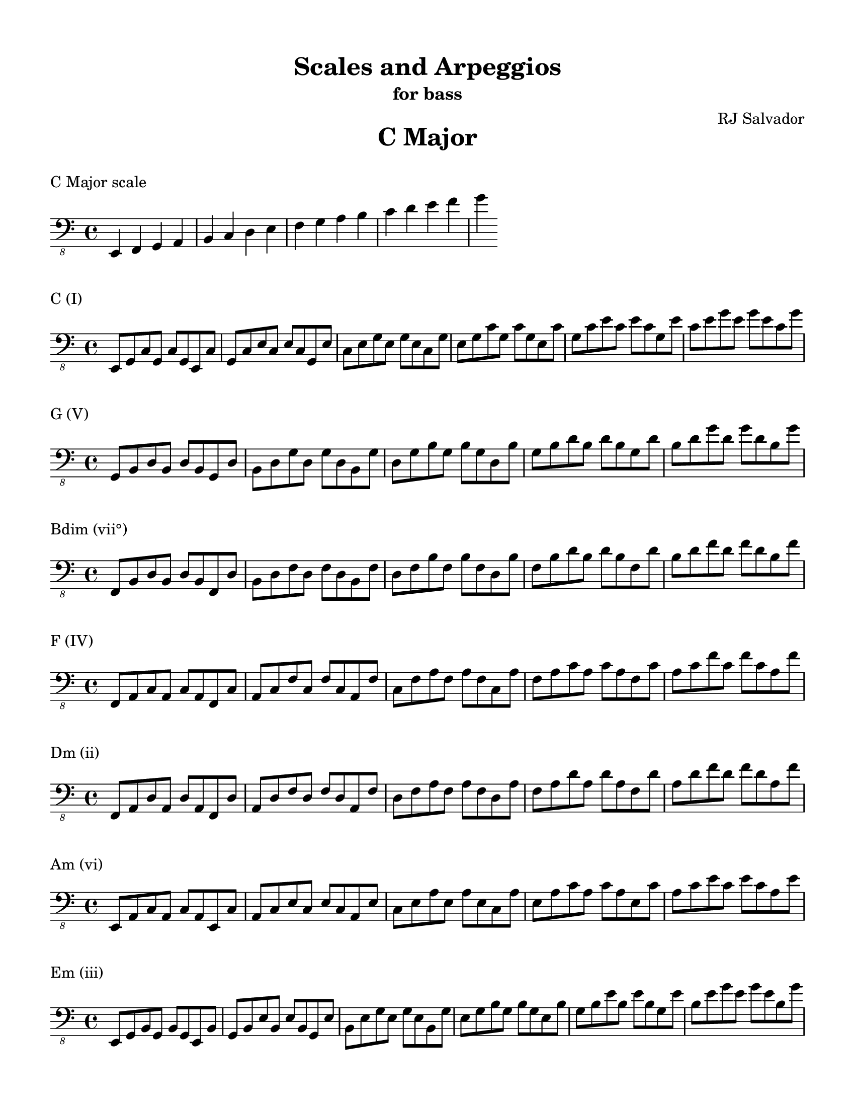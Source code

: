 % This will be used to create a lilypond file

\version "2.18.2"
\language "english"

#(set-global-staff-size 20)

\layout {
  indent = 0\cm
}

\paper {
    #(set-paper-size "letter")
    top-margin = 0.5\in
    right-margin = 0.5\in
    bottom-margin = 0.5\in
    left-margin = 0.5\in

    print-all-headers = ##t
}

\score {
    {\clef "bass_8" \time 4/4 e,,4 f,,4 g,,4 a,,4 b,,4 c,4 d,4 e,4 f,4 g,4 a,4 b,4 c4 d4 e4 f4 g4 }
    \header {title = "C Major" piece = "C Major scale" ##f subtitle = ##f composer = ##f}
}

\score {
    {\clef "bass_8" \time 4/4 e,,8 g,,8 c,8 g,,8 c,8 g,,8 e,,8 c,8 g,,8 c,8 e,8 c,8 e,8 c,8 g,,8 e,8 c,8 e,8 g,8 e,8 g,8 e,8 c,8 g,8 e,8 g,8 c8 g,8 c8 g,8 e,8 c8 g,8 c8 e8 c8 e8 c8 g,8 e8 c8 e8 g8 e8 g8 e8 c8 g8 }
    \header {piece = "C (I)" title = ##f subtitle = ##f composer = ##f}
}

\score {
    {\clef "bass_8" \time 4/4 g,,8 b,,8 d,8 b,,8 d,8 b,,8 g,,8 d,8 b,,8 d,8 g,8 d,8 g,8 d,8 b,,8 g,8 d,8 g,8 b,8 g,8 b,8 g,8 d,8 b,8 g,8 b,8 d8 b,8 d8 b,8 g,8 d8 b,8 d8 g8 d8 g8 d8 b,8 g8 }
    \header {piece = "G (V)" title = ##f subtitle = ##f composer = ##f}
}

\score {
    {\clef "bass_8" \time 4/4 f,,8 b,,8 d,8 b,,8 d,8 b,,8 f,,8 d,8 b,,8 d,8 f,8 d,8 f,8 d,8 b,,8 f,8 d,8 f,8 b,8 f,8 b,8 f,8 d,8 b,8 f,8 b,8 d8 b,8 d8 b,8 f,8 d8 b,8 d8 f8 d8 f8 d8 b,8 f8 }
    \header {piece = "Bdim (vii°)" title = ##f subtitle = ##f composer = ##f}
}

\score {
    {\clef "bass_8" \time 4/4 f,,8 a,,8 c,8 a,,8 c,8 a,,8 f,,8 c,8 a,,8 c,8 f,8 c,8 f,8 c,8 a,,8 f,8 c,8 f,8 a,8 f,8 a,8 f,8 c,8 a,8 f,8 a,8 c8 a,8 c8 a,8 f,8 c8 a,8 c8 f8 c8 f8 c8 a,8 f8 }
    \header {piece = "F (IV)" title = ##f subtitle = ##f composer = ##f}
}

\score {
    {\clef "bass_8" \time 4/4 f,,8 a,,8 d,8 a,,8 d,8 a,,8 f,,8 d,8 a,,8 d,8 f,8 d,8 f,8 d,8 a,,8 f,8 d,8 f,8 a,8 f,8 a,8 f,8 d,8 a,8 f,8 a,8 d8 a,8 d8 a,8 f,8 d8 a,8 d8 f8 d8 f8 d8 a,8 f8 }
    \header {piece = "Dm (ii)" title = ##f subtitle = ##f composer = ##f}
}

\score {
    {\clef "bass_8" \time 4/4 e,,8 a,,8 c,8 a,,8 c,8 a,,8 e,,8 c,8 a,,8 c,8 e,8 c,8 e,8 c,8 a,,8 e,8 c,8 e,8 a,8 e,8 a,8 e,8 c,8 a,8 e,8 a,8 c8 a,8 c8 a,8 e,8 c8 a,8 c8 e8 c8 e8 c8 a,8 e8 }
    \header {piece = "Am (vi)" title = ##f subtitle = ##f composer = ##f}
}

\score {
    {\clef "bass_8" \time 4/4 e,,8 g,,8 b,,8 g,,8 b,,8 g,,8 e,,8 b,,8 g,,8 b,,8 e,8 b,,8 e,8 b,,8 g,,8 e,8 b,,8 e,8 g,8 e,8 g,8 e,8 b,,8 g,8 e,8 g,8 b,8 g,8 b,8 g,8 e,8 b,8 g,8 b,8 e8 b,8 e8 b,8 g,8 e8 b,8 e8 g8 e8 g8 e8 b,8 g8 }
    \header {piece = "Em (iii)" title = ##f subtitle = ##f composer = ##f}
}

\pageBreak

\score {
    {\clef "bass_8" \time 4/4 e,,4 fs,,4 g,,4 a,,4 b,,4 c,4 d,4 e,4 fs,4 g,4 a,4 b,4 c4 d4 e4 fs4 g4 }
    \header {title = "G Major" piece = "G Major scale" ##f subtitle = ##f composer = ##f}
}

\score {
    {\clef "bass_8" \time 4/4 g,,8 b,,8 d,8 b,,8 d,8 b,,8 g,,8 d,8 b,,8 d,8 g,8 d,8 g,8 d,8 b,,8 g,8 d,8 g,8 b,8 g,8 b,8 g,8 d,8 b,8 g,8 b,8 d8 b,8 d8 b,8 g,8 d8 b,8 d8 g8 d8 g8 d8 b,8 g8 }
    \header {piece = "G (I)" title = ##f subtitle = ##f composer = ##f}
}

\score {
    {\clef "bass_8" \time 4/4 fs,,8 a,,8 d,8 a,,8 d,8 a,,8 fs,,8 d,8 a,,8 d,8 fs,8 d,8 fs,8 d,8 a,,8 fs,8 d,8 fs,8 a,8 fs,8 a,8 fs,8 d,8 a,8 fs,8 a,8 d8 a,8 d8 a,8 fs,8 d8 a,8 d8 fs8 d8 fs8 d8 a,8 fs8 }
    \header {piece = "D (V)" title = ##f subtitle = ##f composer = ##f}
}

\score {
    {\clef "bass_8" \time 4/4 fs,,8 a,,8 c,8 a,,8 c,8 a,,8 fs,,8 c,8 a,,8 c,8 fs,8 c,8 fs,8 c,8 a,,8 fs,8 c,8 fs,8 a,8 fs,8 a,8 fs,8 c,8 a,8 fs,8 a,8 c8 a,8 c8 a,8 fs,8 c8 a,8 c8 fs8 c8 fs8 c8 a,8 fs8 }
    \header {piece = "F#dim (vii°)" title = ##f subtitle = ##f composer = ##f}
}

\score {
    {\clef "bass_8" \time 4/4 e,,8 g,,8 c,8 g,,8 c,8 g,,8 e,,8 c,8 g,,8 c,8 e,8 c,8 e,8 c,8 g,,8 e,8 c,8 e,8 g,8 e,8 g,8 e,8 c,8 g,8 e,8 g,8 c8 g,8 c8 g,8 e,8 c8 g,8 c8 e8 c8 e8 c8 g,8 e8 c8 e8 g8 e8 g8 e8 c8 g8 }
    \header {piece = "C (IV)" title = ##f subtitle = ##f composer = ##f}
}

\score {
    {\clef "bass_8" \time 4/4 e,,8 a,,8 c,8 a,,8 c,8 a,,8 e,,8 c,8 a,,8 c,8 e,8 c,8 e,8 c,8 a,,8 e,8 c,8 e,8 a,8 e,8 a,8 e,8 c,8 a,8 e,8 a,8 c8 a,8 c8 a,8 e,8 c8 a,8 c8 e8 c8 e8 c8 a,8 e8 }
    \header {piece = "Am (ii)" title = ##f subtitle = ##f composer = ##f}
}

\score {
    {\clef "bass_8" \time 4/4 e,,8 g,,8 b,,8 g,,8 b,,8 g,,8 e,,8 b,,8 g,,8 b,,8 e,8 b,,8 e,8 b,,8 g,,8 e,8 b,,8 e,8 g,8 e,8 g,8 e,8 b,,8 g,8 e,8 g,8 b,8 g,8 b,8 g,8 e,8 b,8 g,8 b,8 e8 b,8 e8 b,8 g,8 e8 b,8 e8 g8 e8 g8 e8 b,8 g8 }
    \header {piece = "Em (vi)" title = ##f subtitle = ##f composer = ##f}
}

\score {
    {\clef "bass_8" \time 4/4 fs,,8 b,,8 d,8 b,,8 d,8 b,,8 fs,,8 d,8 b,,8 d,8 fs,8 d,8 fs,8 d,8 b,,8 fs,8 d,8 fs,8 b,8 fs,8 b,8 fs,8 d,8 b,8 fs,8 b,8 d8 b,8 d8 b,8 fs,8 d8 b,8 d8 fs8 d8 fs8 d8 b,8 fs8 }
    \header {piece = "Bm (iii)" title = ##f subtitle = ##f composer = ##f}
}

\pageBreak

\score {
    {\clef "bass_8" \time 4/4 e,,4 fs,,4 g,,4 a,,4 b,,4 cs,4 d,4 e,4 fs,4 g,4 a,4 b,4 cs4 d4 e4 fs4 g4 }
    \header {title = "D Major" piece = "D Major scale" ##f subtitle = ##f composer = ##f}
}

\score {
    {\clef "bass_8" \time 4/4 fs,,8 a,,8 d,8 a,,8 d,8 a,,8 fs,,8 d,8 a,,8 d,8 fs,8 d,8 fs,8 d,8 a,,8 fs,8 d,8 fs,8 a,8 fs,8 a,8 fs,8 d,8 a,8 fs,8 a,8 d8 a,8 d8 a,8 fs,8 d8 a,8 d8 fs8 d8 fs8 d8 a,8 fs8 }
    \header {piece = "D (I)" title = ##f subtitle = ##f composer = ##f}
}

\score {
    {\clef "bass_8" \time 4/4 e,,8 a,,8 cs,8 a,,8 cs,8 a,,8 e,,8 cs,8 a,,8 cs,8 e,8 cs,8 e,8 cs,8 a,,8 e,8 cs,8 e,8 a,8 e,8 a,8 e,8 cs,8 a,8 e,8 a,8 cs8 a,8 cs8 a,8 e,8 cs8 a,8 cs8 e8 cs8 e8 cs8 a,8 e8 }
    \header {piece = "A (V)" title = ##f subtitle = ##f composer = ##f}
}

\score {
    {\clef "bass_8" \time 4/4 e,,8 g,,8 cs,8 g,,8 cs,8 g,,8 e,,8 cs,8 g,,8 cs,8 e,8 cs,8 e,8 cs,8 g,,8 e,8 cs,8 e,8 g,8 e,8 g,8 e,8 cs,8 g,8 e,8 g,8 cs8 g,8 cs8 g,8 e,8 cs8 g,8 cs8 e8 cs8 e8 cs8 g,8 e8 cs8 e8 g8 e8 g8 e8 cs8 g8 }
    \header {piece = "C#dim (vii°)" title = ##f subtitle = ##f composer = ##f}
}

\score {
    {\clef "bass_8" \time 4/4 g,,8 b,,8 d,8 b,,8 d,8 b,,8 g,,8 d,8 b,,8 d,8 g,8 d,8 g,8 d,8 b,,8 g,8 d,8 g,8 b,8 g,8 b,8 g,8 d,8 b,8 g,8 b,8 d8 b,8 d8 b,8 g,8 d8 b,8 d8 g8 d8 g8 d8 b,8 g8 }
    \header {piece = "G (IV)" title = ##f subtitle = ##f composer = ##f}
}

\score {
    {\clef "bass_8" \time 4/4 e,,8 g,,8 b,,8 g,,8 b,,8 g,,8 e,,8 b,,8 g,,8 b,,8 e,8 b,,8 e,8 b,,8 g,,8 e,8 b,,8 e,8 g,8 e,8 g,8 e,8 b,,8 g,8 e,8 g,8 b,8 g,8 b,8 g,8 e,8 b,8 g,8 b,8 e8 b,8 e8 b,8 g,8 e8 b,8 e8 g8 e8 g8 e8 b,8 g8 }
    \header {piece = "Em (ii)" title = ##f subtitle = ##f composer = ##f}
}

\score {
    {\clef "bass_8" \time 4/4 fs,,8 b,,8 d,8 b,,8 d,8 b,,8 fs,,8 d,8 b,,8 d,8 fs,8 d,8 fs,8 d,8 b,,8 fs,8 d,8 fs,8 b,8 fs,8 b,8 fs,8 d,8 b,8 fs,8 b,8 d8 b,8 d8 b,8 fs,8 d8 b,8 d8 fs8 d8 fs8 d8 b,8 fs8 }
    \header {piece = "Bm (vi)" title = ##f subtitle = ##f composer = ##f}
}

\score {
    {\clef "bass_8" \time 4/4 fs,,8 a,,8 cs,8 a,,8 cs,8 a,,8 fs,,8 cs,8 a,,8 cs,8 fs,8 cs,8 fs,8 cs,8 a,,8 fs,8 cs,8 fs,8 a,8 fs,8 a,8 fs,8 cs,8 a,8 fs,8 a,8 cs8 a,8 cs8 a,8 fs,8 cs8 a,8 cs8 fs8 cs8 fs8 cs8 a,8 fs8 }
    \header {piece = "F#m (iii)" title = ##f subtitle = ##f composer = ##f}
}

\pageBreak

\score {
    {\clef "bass_8" \time 4/4 e,,4 fs,,4 gs,,4 a,,4 b,,4 cs,4 d,4 e,4 fs,4 gs,4 a,4 b,4 cs4 d4 e4 fs4 }
    \header {title = "A Major" piece = "A Major scale" ##f subtitle = ##f composer = ##f}
}

\score {
    {\clef "bass_8" \time 4/4 e,,8 a,,8 cs,8 a,,8 cs,8 a,,8 e,,8 cs,8 a,,8 cs,8 e,8 cs,8 e,8 cs,8 a,,8 e,8 cs,8 e,8 a,8 e,8 a,8 e,8 cs,8 a,8 e,8 a,8 cs8 a,8 cs8 a,8 e,8 cs8 a,8 cs8 e8 cs8 e8 cs8 a,8 e8 }
    \header {piece = "A (I)" title = ##f subtitle = ##f composer = ##f}
}

\score {
    {\clef "bass_8" \time 4/4 e,,8 gs,,8 b,,8 gs,,8 b,,8 gs,,8 e,,8 b,,8 gs,,8 b,,8 e,8 b,,8 e,8 b,,8 gs,,8 e,8 b,,8 e,8 gs,8 e,8 gs,8 e,8 b,,8 gs,8 e,8 gs,8 b,8 gs,8 b,8 gs,8 e,8 b,8 gs,8 b,8 e8 b,8 e8 b,8 gs,8 e8 }
    \header {piece = "E (V)" title = ##f subtitle = ##f composer = ##f}
}

\score {
    {\clef "bass_8" \time 4/4 gs,,8 b,,8 d,8 b,,8 d,8 b,,8 gs,,8 d,8 b,,8 d,8 gs,8 d,8 gs,8 d,8 b,,8 gs,8 d,8 gs,8 b,8 gs,8 b,8 gs,8 d,8 b,8 gs,8 b,8 d8 b,8 d8 b,8 gs,8 d8 }
    \header {piece = "G#dim (vii°)" title = ##f subtitle = ##f composer = ##f}
}

\score {
    {\clef "bass_8" \time 4/4 fs,,8 a,,8 d,8 a,,8 d,8 a,,8 fs,,8 d,8 a,,8 d,8 fs,8 d,8 fs,8 d,8 a,,8 fs,8 d,8 fs,8 a,8 fs,8 a,8 fs,8 d,8 a,8 fs,8 a,8 d8 a,8 d8 a,8 fs,8 d8 a,8 d8 fs8 d8 fs8 d8 a,8 fs8 }
    \header {piece = "D (IV)" title = ##f subtitle = ##f composer = ##f}
}

\score {
    {\clef "bass_8" \time 4/4 fs,,8 b,,8 d,8 b,,8 d,8 b,,8 fs,,8 d,8 b,,8 d,8 fs,8 d,8 fs,8 d,8 b,,8 fs,8 d,8 fs,8 b,8 fs,8 b,8 fs,8 d,8 b,8 fs,8 b,8 d8 b,8 d8 b,8 fs,8 d8 b,8 d8 fs8 d8 fs8 d8 b,8 fs8 }
    \header {piece = "Bm (ii)" title = ##f subtitle = ##f composer = ##f}
}

\score {
    {\clef "bass_8" \time 4/4 fs,,8 a,,8 cs,8 a,,8 cs,8 a,,8 fs,,8 cs,8 a,,8 cs,8 fs,8 cs,8 fs,8 cs,8 a,,8 fs,8 cs,8 fs,8 a,8 fs,8 a,8 fs,8 cs,8 a,8 fs,8 a,8 cs8 a,8 cs8 a,8 fs,8 cs8 a,8 cs8 fs8 cs8 fs8 cs8 a,8 fs8 }
    \header {piece = "F#m (vi)" title = ##f subtitle = ##f composer = ##f}
}

\score {
    {\clef "bass_8" \time 4/4 e,,8 gs,,8 cs,8 gs,,8 cs,8 gs,,8 e,,8 cs,8 gs,,8 cs,8 e,8 cs,8 e,8 cs,8 gs,,8 e,8 cs,8 e,8 gs,8 e,8 gs,8 e,8 cs,8 gs,8 e,8 gs,8 cs8 gs,8 cs8 gs,8 e,8 cs8 gs,8 cs8 e8 cs8 e8 cs8 gs,8 e8 }
    \header {piece = "C#m (iii)" title = ##f subtitle = ##f composer = ##f}
}

\pageBreak

\score {
    {\clef "bass_8" \time 4/4 e,,4 fs,,4 gs,,4 a,,4 b,,4 cs,4 ds,4 e,4 fs,4 gs,4 a,4 b,4 cs4 ds4 e4 fs4 }
    \header {title = "E Major" piece = "E Major scale" ##f subtitle = ##f composer = ##f}
}

\score {
    {\clef "bass_8" \time 4/4 e,,8 gs,,8 b,,8 gs,,8 b,,8 gs,,8 e,,8 b,,8 gs,,8 b,,8 e,8 b,,8 e,8 b,,8 gs,,8 e,8 b,,8 e,8 gs,8 e,8 gs,8 e,8 b,,8 gs,8 e,8 gs,8 b,8 gs,8 b,8 gs,8 e,8 b,8 gs,8 b,8 e8 b,8 e8 b,8 gs,8 e8 }
    \header {piece = "E (I)" title = ##f subtitle = ##f composer = ##f}
}

\score {
    {\clef "bass_8" \time 4/4 fs,,8 b,,8 ds,8 b,,8 ds,8 b,,8 fs,,8 ds,8 b,,8 ds,8 fs,8 ds,8 fs,8 ds,8 b,,8 fs,8 ds,8 fs,8 b,8 fs,8 b,8 fs,8 ds,8 b,8 fs,8 b,8 ds8 b,8 ds8 b,8 fs,8 ds8 b,8 ds8 fs8 ds8 fs8 ds8 b,8 fs8 }
    \header {piece = "B (V)" title = ##f subtitle = ##f composer = ##f}
}

\score {
    {\clef "bass_8" \time 4/4 fs,,8 a,,8 ds,8 a,,8 ds,8 a,,8 fs,,8 ds,8 a,,8 ds,8 fs,8 ds,8 fs,8 ds,8 a,,8 fs,8 ds,8 fs,8 a,8 fs,8 a,8 fs,8 ds,8 a,8 fs,8 a,8 ds8 a,8 ds8 a,8 fs,8 ds8 a,8 ds8 fs8 ds8 fs8 ds8 a,8 fs8 }
    \header {piece = "D#dim (vii°)" title = ##f subtitle = ##f composer = ##f}
}

\score {
    {\clef "bass_8" \time 4/4 e,,8 a,,8 cs,8 a,,8 cs,8 a,,8 e,,8 cs,8 a,,8 cs,8 e,8 cs,8 e,8 cs,8 a,,8 e,8 cs,8 e,8 a,8 e,8 a,8 e,8 cs,8 a,8 e,8 a,8 cs8 a,8 cs8 a,8 e,8 cs8 a,8 cs8 e8 cs8 e8 cs8 a,8 e8 }
    \header {piece = "A (IV)" title = ##f subtitle = ##f composer = ##f}
}

\score {
    {\clef "bass_8" \time 4/4 fs,,8 a,,8 cs,8 a,,8 cs,8 a,,8 fs,,8 cs,8 a,,8 cs,8 fs,8 cs,8 fs,8 cs,8 a,,8 fs,8 cs,8 fs,8 a,8 fs,8 a,8 fs,8 cs,8 a,8 fs,8 a,8 cs8 a,8 cs8 a,8 fs,8 cs8 a,8 cs8 fs8 cs8 fs8 cs8 a,8 fs8 }
    \header {piece = "F#m (ii)" title = ##f subtitle = ##f composer = ##f}
}

\score {
    {\clef "bass_8" \time 4/4 e,,8 gs,,8 cs,8 gs,,8 cs,8 gs,,8 e,,8 cs,8 gs,,8 cs,8 e,8 cs,8 e,8 cs,8 gs,,8 e,8 cs,8 e,8 gs,8 e,8 gs,8 e,8 cs,8 gs,8 e,8 gs,8 cs8 gs,8 cs8 gs,8 e,8 cs8 gs,8 cs8 e8 cs8 e8 cs8 gs,8 e8 }
    \header {piece = "C#m (vi)" title = ##f subtitle = ##f composer = ##f}
}

\score {
    {\clef "bass_8" \time 4/4 gs,,8 b,,8 ds,8 b,,8 ds,8 b,,8 gs,,8 ds,8 b,,8 ds,8 gs,8 ds,8 gs,8 ds,8 b,,8 gs,8 ds,8 gs,8 b,8 gs,8 b,8 gs,8 ds,8 b,8 gs,8 b,8 ds8 b,8 ds8 b,8 gs,8 ds8 }
    \header {piece = "G#m (iii)" title = ##f subtitle = ##f composer = ##f}
}

\pageBreak

\score {
    {\clef "bass_8" \time 4/4 e,,4 fs,,4 gs,,4 as,,4 b,,4 cs,4 ds,4 e,4 fs,4 gs,4 as,4 b,4 cs4 ds4 e4 fs4 }
    \header {title = "B Major" piece = "B Major scale" ##f subtitle = ##f composer = ##f}
}

\score {
    {\clef "bass_8" \time 4/4 fs,,8 b,,8 ds,8 b,,8 ds,8 b,,8 fs,,8 ds,8 b,,8 ds,8 fs,8 ds,8 fs,8 ds,8 b,,8 fs,8 ds,8 fs,8 b,8 fs,8 b,8 fs,8 ds,8 b,8 fs,8 b,8 ds8 b,8 ds8 b,8 fs,8 ds8 b,8 ds8 fs8 ds8 fs8 ds8 b,8 fs8 }
    \header {piece = "B (I)" title = ##f subtitle = ##f composer = ##f}
}

\score {
    {\clef "bass_8" \time 4/4 fs,,8 as,,8 cs,8 as,,8 cs,8 as,,8 fs,,8 cs,8 as,,8 cs,8 fs,8 cs,8 fs,8 cs,8 as,,8 fs,8 cs,8 fs,8 as,8 fs,8 as,8 fs,8 cs,8 as,8 fs,8 as,8 cs8 as,8 cs8 as,8 fs,8 cs8 as,8 cs8 fs8 cs8 fs8 cs8 as,8 fs8 }
    \header {piece = "F# (V)" title = ##f subtitle = ##f composer = ##f}
}

\score {
    {\clef "bass_8" \time 4/4 e,,8 as,,8 cs,8 as,,8 cs,8 as,,8 e,,8 cs,8 as,,8 cs,8 e,8 cs,8 e,8 cs,8 as,,8 e,8 cs,8 e,8 as,8 e,8 as,8 e,8 cs,8 as,8 e,8 as,8 cs8 as,8 cs8 as,8 e,8 cs8 as,8 cs8 e8 cs8 e8 cs8 as,8 e8 }
    \header {piece = "A#dim (vii°)" title = ##f subtitle = ##f composer = ##f}
}

\score {
    {\clef "bass_8" \time 4/4 e,,8 gs,,8 b,,8 gs,,8 b,,8 gs,,8 e,,8 b,,8 gs,,8 b,,8 e,8 b,,8 e,8 b,,8 gs,,8 e,8 b,,8 e,8 gs,8 e,8 gs,8 e,8 b,,8 gs,8 e,8 gs,8 b,8 gs,8 b,8 gs,8 e,8 b,8 gs,8 b,8 e8 b,8 e8 b,8 gs,8 e8 }
    \header {piece = "E (IV)" title = ##f subtitle = ##f composer = ##f}
}

\score {
    {\clef "bass_8" \time 4/4 e,,8 gs,,8 cs,8 gs,,8 cs,8 gs,,8 e,,8 cs,8 gs,,8 cs,8 e,8 cs,8 e,8 cs,8 gs,,8 e,8 cs,8 e,8 gs,8 e,8 gs,8 e,8 cs,8 gs,8 e,8 gs,8 cs8 gs,8 cs8 gs,8 e,8 cs8 gs,8 cs8 e8 cs8 e8 cs8 gs,8 e8 }
    \header {piece = "C#m (ii)" title = ##f subtitle = ##f composer = ##f}
}

\score {
    {\clef "bass_8" \time 4/4 gs,,8 b,,8 ds,8 b,,8 ds,8 b,,8 gs,,8 ds,8 b,,8 ds,8 gs,8 ds,8 gs,8 ds,8 b,,8 gs,8 ds,8 gs,8 b,8 gs,8 b,8 gs,8 ds,8 b,8 gs,8 b,8 ds8 b,8 ds8 b,8 gs,8 ds8 }
    \header {piece = "G#m (vi)" title = ##f subtitle = ##f composer = ##f}
}

\score {
    {\clef "bass_8" \time 4/4 fs,,8 as,,8 ds,8 as,,8 ds,8 as,,8 fs,,8 ds,8 as,,8 ds,8 fs,8 ds,8 fs,8 ds,8 as,,8 fs,8 ds,8 fs,8 as,8 fs,8 as,8 fs,8 ds,8 as,8 fs,8 as,8 ds8 as,8 ds8 as,8 fs,8 ds8 as,8 ds8 fs8 ds8 fs8 ds8 as,8 fs8 }
    \header {piece = "D#m (iii)" title = ##f subtitle = ##f composer = ##f}
}

\pageBreak

\score {
    {\clef "bass_8" \time 4/4 es,,4 fs,,4 gs,,4 as,,4 b,,4 cs,4 ds,4 es,4 fs,4 gs,4 as,4 b,4 cs4 ds4 es4 fs4 }
    \header {title = "F# Major" piece = "F# Major scale" ##f subtitle = ##f composer = ##f}
}

\score {
    {\clef "bass_8" \time 4/4 fs,,8 as,,8 cs,8 as,,8 cs,8 as,,8 fs,,8 cs,8 as,,8 cs,8 fs,8 cs,8 fs,8 cs,8 as,,8 fs,8 cs,8 fs,8 as,8 fs,8 as,8 fs,8 cs,8 as,8 fs,8 as,8 cs8 as,8 cs8 as,8 fs,8 cs8 as,8 cs8 fs8 cs8 fs8 cs8 as,8 fs8 }
    \header {piece = "F# (I)" title = ##f subtitle = ##f composer = ##f}
}

\score {
    {\clef "bass_8" \time 4/4 es,,8 gs,,8 cs,8 gs,,8 cs,8 gs,,8 es,,8 cs,8 gs,,8 cs,8 es,8 cs,8 es,8 cs,8 gs,,8 es,8 cs,8 es,8 gs,8 es,8 gs,8 es,8 cs,8 gs,8 es,8 gs,8 cs8 gs,8 cs8 gs,8 es,8 cs8 gs,8 cs8 es8 cs8 es8 cs8 gs,8 es8 }
    \header {piece = "C# (V)" title = ##f subtitle = ##f composer = ##f}
}

\score {
    {\clef "bass_8" \time 4/4 es,,8 gs,,8 b,,8 gs,,8 b,,8 gs,,8 es,,8 b,,8 gs,,8 b,,8 es,8 b,,8 es,8 b,,8 gs,,8 es,8 b,,8 es,8 gs,8 es,8 gs,8 es,8 b,,8 gs,8 es,8 gs,8 b,8 gs,8 b,8 gs,8 es,8 b,8 gs,8 b,8 es8 b,8 es8 b,8 gs,8 es8 }
    \header {piece = "E#dim (vii°)" title = ##f subtitle = ##f composer = ##f}
}

\score {
    {\clef "bass_8" \time 4/4 fs,,8 b,,8 ds,8 b,,8 ds,8 b,,8 fs,,8 ds,8 b,,8 ds,8 fs,8 ds,8 fs,8 ds,8 b,,8 fs,8 ds,8 fs,8 b,8 fs,8 b,8 fs,8 ds,8 b,8 fs,8 b,8 ds8 b,8 ds8 b,8 fs,8 ds8 b,8 ds8 fs8 ds8 fs8 ds8 b,8 fs8 }
    \header {piece = "B (IV)" title = ##f subtitle = ##f composer = ##f}
}

\score {
    {\clef "bass_8" \time 4/4 gs,,8 b,,8 ds,8 b,,8 ds,8 b,,8 gs,,8 ds,8 b,,8 ds,8 gs,8 ds,8 gs,8 ds,8 b,,8 gs,8 ds,8 gs,8 b,8 gs,8 b,8 gs,8 ds,8 b,8 gs,8 b,8 ds8 b,8 ds8 b,8 gs,8 ds8 }
    \header {piece = "G#m (ii)" title = ##f subtitle = ##f composer = ##f}
}

\score {
    {\clef "bass_8" \time 4/4 fs,,8 as,,8 ds,8 as,,8 ds,8 as,,8 fs,,8 ds,8 as,,8 ds,8 fs,8 ds,8 fs,8 ds,8 as,,8 fs,8 ds,8 fs,8 as,8 fs,8 as,8 fs,8 ds,8 as,8 fs,8 as,8 ds8 as,8 ds8 as,8 fs,8 ds8 as,8 ds8 fs8 ds8 fs8 ds8 as,8 fs8 }
    \header {piece = "D#m (vi)" title = ##f subtitle = ##f composer = ##f}
}

\score {
    {\clef "bass_8" \time 4/4 es,,8 as,,8 cs,8 as,,8 cs,8 as,,8 es,,8 cs,8 as,,8 cs,8 es,8 cs,8 es,8 cs,8 as,,8 es,8 cs,8 es,8 as,8 es,8 as,8 es,8 cs,8 as,8 es,8 as,8 cs8 as,8 cs8 as,8 es,8 cs8 as,8 cs8 es8 cs8 es8 cs8 as,8 es8 }
    \header {piece = "A#m (iii)" title = ##f subtitle = ##f composer = ##f}
}

\pageBreak

\score {
    {\clef "bass_8" \time 4/4 e,,4 f,,4 g,,4 a,,4 bf,,4 c,4 d,4 e,4 f,4 g,4 a,4 bf,4 c4 d4 e4 f4 g4 }
    \header {title = "F Major" piece = "F Major scale" ##f subtitle = ##f composer = ##f}
}

\score {
    {\clef "bass_8" \time 4/4 f,,8 a,,8 c,8 a,,8 c,8 a,,8 f,,8 c,8 a,,8 c,8 f,8 c,8 f,8 c,8 a,,8 f,8 c,8 f,8 a,8 f,8 a,8 f,8 c,8 a,8 f,8 a,8 c8 a,8 c8 a,8 f,8 c8 a,8 c8 f8 c8 f8 c8 a,8 f8 }
    \header {piece = "F (I)" title = ##f subtitle = ##f composer = ##f}
}

\score {
    {\clef "bass_8" \time 4/4 e,,8 g,,8 c,8 g,,8 c,8 g,,8 e,,8 c,8 g,,8 c,8 e,8 c,8 e,8 c,8 g,,8 e,8 c,8 e,8 g,8 e,8 g,8 e,8 c,8 g,8 e,8 g,8 c8 g,8 c8 g,8 e,8 c8 g,8 c8 e8 c8 e8 c8 g,8 e8 c8 e8 g8 e8 g8 e8 c8 g8 }
    \header {piece = "C (V)" title = ##f subtitle = ##f composer = ##f}
}

\score {
    {\clef "bass_8" \time 4/4 e,,8 g,,8 bf,,8 g,,8 bf,,8 g,,8 e,,8 bf,,8 g,,8 bf,,8 e,8 bf,,8 e,8 bf,,8 g,,8 e,8 bf,,8 e,8 g,8 e,8 g,8 e,8 bf,,8 g,8 e,8 g,8 bf,8 g,8 bf,8 g,8 e,8 bf,8 g,8 bf,8 e8 bf,8 e8 bf,8 g,8 e8 bf,8 e8 g8 e8 g8 e8 bf,8 g8 }
    \header {piece = "Edim (vii°)" title = ##f subtitle = ##f composer = ##f}
}

\score {
    {\clef "bass_8" \time 4/4 f,,8 bf,,8 d,8 bf,,8 d,8 bf,,8 f,,8 d,8 bf,,8 d,8 f,8 d,8 f,8 d,8 bf,,8 f,8 d,8 f,8 bf,8 f,8 bf,8 f,8 d,8 bf,8 f,8 bf,8 d8 bf,8 d8 bf,8 f,8 d8 bf,8 d8 f8 d8 f8 d8 bf,8 f8 }
    \header {piece = "Bb (IV)" title = ##f subtitle = ##f composer = ##f}
}

\score {
    {\clef "bass_8" \time 4/4 g,,8 bf,,8 d,8 bf,,8 d,8 bf,,8 g,,8 d,8 bf,,8 d,8 g,8 d,8 g,8 d,8 bf,,8 g,8 d,8 g,8 bf,8 g,8 bf,8 g,8 d,8 bf,8 g,8 bf,8 d8 bf,8 d8 bf,8 g,8 d8 bf,8 d8 g8 d8 g8 d8 bf,8 g8 }
    \header {piece = "Gm (ii)" title = ##f subtitle = ##f composer = ##f}
}

\score {
    {\clef "bass_8" \time 4/4 f,,8 a,,8 d,8 a,,8 d,8 a,,8 f,,8 d,8 a,,8 d,8 f,8 d,8 f,8 d,8 a,,8 f,8 d,8 f,8 a,8 f,8 a,8 f,8 d,8 a,8 f,8 a,8 d8 a,8 d8 a,8 f,8 d8 a,8 d8 f8 d8 f8 d8 a,8 f8 }
    \header {piece = "Dm (vi)" title = ##f subtitle = ##f composer = ##f}
}

\score {
    {\clef "bass_8" \time 4/4 e,,8 a,,8 c,8 a,,8 c,8 a,,8 e,,8 c,8 a,,8 c,8 e,8 c,8 e,8 c,8 a,,8 e,8 c,8 e,8 a,8 e,8 a,8 e,8 c,8 a,8 e,8 a,8 c8 a,8 c8 a,8 e,8 c8 a,8 c8 e8 c8 e8 c8 a,8 e8 }
    \header {piece = "Am (iii)" title = ##f subtitle = ##f composer = ##f}
}

\pageBreak

\score {
    {\clef "bass_8" \time 4/4 f,,4 g,,4 a,,4 bf,,4 c,4 d,4 ef,4 f,4 g,4 a,4 bf,4 c4 d4 ef4 f4 g4 }
    \header {title = "Bb Major" piece = "Bb Major scale" ##f subtitle = ##f composer = ##f}
}

\score {
    {\clef "bass_8" \time 4/4 f,,8 bf,,8 d,8 bf,,8 d,8 bf,,8 f,,8 d,8 bf,,8 d,8 f,8 d,8 f,8 d,8 bf,,8 f,8 d,8 f,8 bf,8 f,8 bf,8 f,8 d,8 bf,8 f,8 bf,8 d8 bf,8 d8 bf,8 f,8 d8 bf,8 d8 f8 d8 f8 d8 bf,8 f8 }
    \header {piece = "Bb (I)" title = ##f subtitle = ##f composer = ##f}
}

\score {
    {\clef "bass_8" \time 4/4 f,,8 a,,8 c,8 a,,8 c,8 a,,8 f,,8 c,8 a,,8 c,8 f,8 c,8 f,8 c,8 a,,8 f,8 c,8 f,8 a,8 f,8 a,8 f,8 c,8 a,8 f,8 a,8 c8 a,8 c8 a,8 f,8 c8 a,8 c8 f8 c8 f8 c8 a,8 f8 }
    \header {piece = "F (V)" title = ##f subtitle = ##f composer = ##f}
}

\score {
    {\clef "bass_8" \time 4/4 a,,8 c,8 ef,8 c,8 ef,8 c,8 a,,8 ef,8 c,8 ef,8 a,8 ef,8 a,8 ef,8 c,8 a,8 ef,8 a,8 c8 a,8 c8 a,8 ef,8 c8 a,8 c8 ef8 c8 ef8 c8 a,8 ef8 }
    \header {piece = "Adim (vii°)" title = ##f subtitle = ##f composer = ##f}
}

\score {
    {\clef "bass_8" \time 4/4 g,,8 bf,,8 ef,8 bf,,8 ef,8 bf,,8 g,,8 ef,8 bf,,8 ef,8 g,8 ef,8 g,8 ef,8 bf,,8 g,8 ef,8 g,8 bf,8 g,8 bf,8 g,8 ef,8 bf,8 g,8 bf,8 ef8 bf,8 ef8 bf,8 g,8 ef8 bf,8 ef8 g8 ef8 g8 ef8 bf,8 g8 }
    \header {piece = "Eb (IV)" title = ##f subtitle = ##f composer = ##f}
}

\score {
    {\clef "bass_8" \time 4/4 g,,8 c,8 ef,8 c,8 ef,8 c,8 g,,8 ef,8 c,8 ef,8 g,8 ef,8 g,8 ef,8 c,8 g,8 ef,8 g,8 c8 g,8 c8 g,8 ef,8 c8 g,8 c8 ef8 c8 ef8 c8 g,8 ef8 c8 ef8 g8 ef8 g8 ef8 c8 g8 }
    \header {piece = "Cm (ii)" title = ##f subtitle = ##f composer = ##f}
}

\score {
    {\clef "bass_8" \time 4/4 g,,8 bf,,8 d,8 bf,,8 d,8 bf,,8 g,,8 d,8 bf,,8 d,8 g,8 d,8 g,8 d,8 bf,,8 g,8 d,8 g,8 bf,8 g,8 bf,8 g,8 d,8 bf,8 g,8 bf,8 d8 bf,8 d8 bf,8 g,8 d8 bf,8 d8 g8 d8 g8 d8 bf,8 g8 }
    \header {piece = "Gm (vi)" title = ##f subtitle = ##f composer = ##f}
}

\score {
    {\clef "bass_8" \time 4/4 f,,8 a,,8 d,8 a,,8 d,8 a,,8 f,,8 d,8 a,,8 d,8 f,8 d,8 f,8 d,8 a,,8 f,8 d,8 f,8 a,8 f,8 a,8 f,8 d,8 a,8 f,8 a,8 d8 a,8 d8 a,8 f,8 d8 a,8 d8 f8 d8 f8 d8 a,8 f8 }
    \header {piece = "Dm (iii)" title = ##f subtitle = ##f composer = ##f}
}

\pageBreak

\score {
    {\clef "bass_8" \time 4/4 f,,4 g,,4 af,,4 bf,,4 c,4 d,4 ef,4 f,4 g,4 af,4 bf,4 c4 d4 ef4 f4 g4 }
    \header {title = "Eb Major" piece = "Eb Major scale" ##f subtitle = ##f composer = ##f}
}

\score {
    {\clef "bass_8" \time 4/4 g,,8 bf,,8 ef,8 bf,,8 ef,8 bf,,8 g,,8 ef,8 bf,,8 ef,8 g,8 ef,8 g,8 ef,8 bf,,8 g,8 ef,8 g,8 bf,8 g,8 bf,8 g,8 ef,8 bf,8 g,8 bf,8 ef8 bf,8 ef8 bf,8 g,8 ef8 bf,8 ef8 g8 ef8 g8 ef8 bf,8 g8 }
    \header {piece = "Eb (I)" title = ##f subtitle = ##f composer = ##f}
}

\score {
    {\clef "bass_8" \time 4/4 f,,8 bf,,8 d,8 bf,,8 d,8 bf,,8 f,,8 d,8 bf,,8 d,8 f,8 d,8 f,8 d,8 bf,,8 f,8 d,8 f,8 bf,8 f,8 bf,8 f,8 d,8 bf,8 f,8 bf,8 d8 bf,8 d8 bf,8 f,8 d8 bf,8 d8 f8 d8 f8 d8 bf,8 f8 }
    \header {piece = "Bb (V)" title = ##f subtitle = ##f composer = ##f}
}

\score {
    {\clef "bass_8" \time 4/4 f,,8 af,,8 d,8 af,,8 d,8 af,,8 f,,8 d,8 af,,8 d,8 f,8 d,8 f,8 d,8 af,,8 f,8 d,8 f,8 af,8 f,8 af,8 f,8 d,8 af,8 f,8 af,8 d8 af,8 d8 af,8 f,8 d8 af,8 d8 f8 d8 f8 d8 af,8 f8 }
    \header {piece = "Ddim (vii°)" title = ##f subtitle = ##f composer = ##f}
}

\score {
    {\clef "bass_8" \time 4/4 af,,8 c,8 ef,8 c,8 ef,8 c,8 af,,8 ef,8 c,8 ef,8 af,8 ef,8 af,8 ef,8 c,8 af,8 ef,8 af,8 c8 af,8 c8 af,8 ef,8 c8 af,8 c8 ef8 c8 ef8 c8 af,8 ef8 }
    \header {piece = "Ab (IV)" title = ##f subtitle = ##f composer = ##f}
}

\score {
    {\clef "bass_8" \time 4/4 f,,8 af,,8 c,8 af,,8 c,8 af,,8 f,,8 c,8 af,,8 c,8 f,8 c,8 f,8 c,8 af,,8 f,8 c,8 f,8 af,8 f,8 af,8 f,8 c,8 af,8 f,8 af,8 c8 af,8 c8 af,8 f,8 c8 af,8 c8 f8 c8 f8 c8 af,8 f8 }
    \header {piece = "Fm (ii)" title = ##f subtitle = ##f composer = ##f}
}

\score {
    {\clef "bass_8" \time 4/4 g,,8 c,8 ef,8 c,8 ef,8 c,8 g,,8 ef,8 c,8 ef,8 g,8 ef,8 g,8 ef,8 c,8 g,8 ef,8 g,8 c8 g,8 c8 g,8 ef,8 c8 g,8 c8 ef8 c8 ef8 c8 g,8 ef8 c8 ef8 g8 ef8 g8 ef8 c8 g8 }
    \header {piece = "Cm (vi)" title = ##f subtitle = ##f composer = ##f}
}

\score {
    {\clef "bass_8" \time 4/4 g,,8 bf,,8 d,8 bf,,8 d,8 bf,,8 g,,8 d,8 bf,,8 d,8 g,8 d,8 g,8 d,8 bf,,8 g,8 d,8 g,8 bf,8 g,8 bf,8 g,8 d,8 bf,8 g,8 bf,8 d8 bf,8 d8 bf,8 g,8 d8 bf,8 d8 g8 d8 g8 d8 bf,8 g8 }
    \header {piece = "Gm (iii)" title = ##f subtitle = ##f composer = ##f}
}

\pageBreak

\score {
    {\clef "bass_8" \time 4/4 f,,4 g,,4 af,,4 bf,,4 c,4 df,4 ef,4 f,4 g,4 af,4 bf,4 c4 df4 ef4 f4 g4 }
    \header {title = "Ab Major" piece = "Ab Major scale" ##f subtitle = ##f composer = ##f}
}

\score {
    {\clef "bass_8" \time 4/4 af,,8 c,8 ef,8 c,8 ef,8 c,8 af,,8 ef,8 c,8 ef,8 af,8 ef,8 af,8 ef,8 c,8 af,8 ef,8 af,8 c8 af,8 c8 af,8 ef,8 c8 af,8 c8 ef8 c8 ef8 c8 af,8 ef8 }
    \header {piece = "Ab (I)" title = ##f subtitle = ##f composer = ##f}
}

\score {
    {\clef "bass_8" \time 4/4 g,,8 bf,,8 ef,8 bf,,8 ef,8 bf,,8 g,,8 ef,8 bf,,8 ef,8 g,8 ef,8 g,8 ef,8 bf,,8 g,8 ef,8 g,8 bf,8 g,8 bf,8 g,8 ef,8 bf,8 g,8 bf,8 ef8 bf,8 ef8 bf,8 g,8 ef8 bf,8 ef8 g8 ef8 g8 ef8 bf,8 g8 }
    \header {piece = "Eb (V)" title = ##f subtitle = ##f composer = ##f}
}

\score {
    {\clef "bass_8" \time 4/4 g,,8 bf,,8 df,8 bf,,8 df,8 bf,,8 g,,8 df,8 bf,,8 df,8 g,8 df,8 g,8 df,8 bf,,8 g,8 df,8 g,8 bf,8 g,8 bf,8 g,8 df,8 bf,8 g,8 bf,8 df8 bf,8 df8 bf,8 g,8 df8 bf,8 df8 g8 df8 g8 df8 bf,8 g8 }
    \header {piece = "Gdim (vii°)" title = ##f subtitle = ##f composer = ##f}
}

\score {
    {\clef "bass_8" \time 4/4 f,,8 af,,8 df,8 af,,8 df,8 af,,8 f,,8 df,8 af,,8 df,8 f,8 df,8 f,8 df,8 af,,8 f,8 df,8 f,8 af,8 f,8 af,8 f,8 df,8 af,8 f,8 af,8 df8 af,8 df8 af,8 f,8 df8 af,8 df8 f8 df8 f8 df8 af,8 f8 }
    \header {piece = "Db (IV)" title = ##f subtitle = ##f composer = ##f}
}

\score {
    {\clef "bass_8" \time 4/4 f,,8 bf,,8 df,8 bf,,8 df,8 bf,,8 f,,8 df,8 bf,,8 df,8 f,8 df,8 f,8 df,8 bf,,8 f,8 df,8 f,8 bf,8 f,8 bf,8 f,8 df,8 bf,8 f,8 bf,8 df8 bf,8 df8 bf,8 f,8 df8 bf,8 df8 f8 df8 f8 df8 bf,8 f8 }
    \header {piece = "Bbm (ii)" title = ##f subtitle = ##f composer = ##f}
}

\score {
    {\clef "bass_8" \time 4/4 f,,8 af,,8 c,8 af,,8 c,8 af,,8 f,,8 c,8 af,,8 c,8 f,8 c,8 f,8 c,8 af,,8 f,8 c,8 f,8 af,8 f,8 af,8 f,8 c,8 af,8 f,8 af,8 c8 af,8 c8 af,8 f,8 c8 af,8 c8 f8 c8 f8 c8 af,8 f8 }
    \header {piece = "Fm (vi)" title = ##f subtitle = ##f composer = ##f}
}

\score {
    {\clef "bass_8" \time 4/4 g,,8 c,8 ef,8 c,8 ef,8 c,8 g,,8 ef,8 c,8 ef,8 g,8 ef,8 g,8 ef,8 c,8 g,8 ef,8 g,8 c8 g,8 c8 g,8 ef,8 c8 g,8 c8 ef8 c8 ef8 c8 g,8 ef8 c8 ef8 g8 ef8 g8 ef8 c8 g8 }
    \header {piece = "Cm (iii)" title = ##f subtitle = ##f composer = ##f}
}

\pageBreak

\score {
    {\clef "bass_8" \time 4/4 f,,4 gf,,4 af,,4 bf,,4 c,4 df,4 ef,4 f,4 gf,4 af,4 bf,4 c4 df4 ef4 f4 gf4 }
    \header {title = "Db Major" piece = "Db Major scale" ##f subtitle = ##f composer = ##f}
}

\score {
    {\clef "bass_8" \time 4/4 f,,8 af,,8 df,8 af,,8 df,8 af,,8 f,,8 df,8 af,,8 df,8 f,8 df,8 f,8 df,8 af,,8 f,8 df,8 f,8 af,8 f,8 af,8 f,8 df,8 af,8 f,8 af,8 df8 af,8 df8 af,8 f,8 df8 af,8 df8 f8 df8 f8 df8 af,8 f8 }
    \header {piece = "Db (I)" title = ##f subtitle = ##f composer = ##f}
}

\score {
    {\clef "bass_8" \time 4/4 af,,8 c,8 ef,8 c,8 ef,8 c,8 af,,8 ef,8 c,8 ef,8 af,8 ef,8 af,8 ef,8 c,8 af,8 ef,8 af,8 c8 af,8 c8 af,8 ef,8 c8 af,8 c8 ef8 c8 ef8 c8 af,8 ef8 }
    \header {piece = "Ab (V)" title = ##f subtitle = ##f composer = ##f}
}

\score {
    {\clef "bass_8" \time 4/4 gf,,8 c,8 ef,8 c,8 ef,8 c,8 gf,,8 ef,8 c,8 ef,8 gf,8 ef,8 gf,8 ef,8 c,8 gf,8 ef,8 gf,8 c8 gf,8 c8 gf,8 ef,8 c8 gf,8 c8 ef8 c8 ef8 c8 gf,8 ef8 c8 ef8 gf8 ef8 gf8 ef8 c8 gf8 }
    \header {piece = "Cdim (vii°)" title = ##f subtitle = ##f composer = ##f}
}

\score {
    {\clef "bass_8" \time 4/4 gf,,8 bf,,8 df,8 bf,,8 df,8 bf,,8 gf,,8 df,8 bf,,8 df,8 gf,8 df,8 gf,8 df,8 bf,,8 gf,8 df,8 gf,8 bf,8 gf,8 bf,8 gf,8 df,8 bf,8 gf,8 bf,8 df8 bf,8 df8 bf,8 gf,8 df8 bf,8 df8 gf8 df8 gf8 df8 bf,8 gf8 }
    \header {piece = "Gb (IV)" title = ##f subtitle = ##f composer = ##f}
}

\score {
    {\clef "bass_8" \time 4/4 gf,,8 bf,,8 ef,8 bf,,8 ef,8 bf,,8 gf,,8 ef,8 bf,,8 ef,8 gf,8 ef,8 gf,8 ef,8 bf,,8 gf,8 ef,8 gf,8 bf,8 gf,8 bf,8 gf,8 ef,8 bf,8 gf,8 bf,8 ef8 bf,8 ef8 bf,8 gf,8 ef8 bf,8 ef8 gf8 ef8 gf8 ef8 bf,8 gf8 }
    \header {piece = "Ebm (ii)" title = ##f subtitle = ##f composer = ##f}
}

\score {
    {\clef "bass_8" \time 4/4 f,,8 bf,,8 df,8 bf,,8 df,8 bf,,8 f,,8 df,8 bf,,8 df,8 f,8 df,8 f,8 df,8 bf,,8 f,8 df,8 f,8 bf,8 f,8 bf,8 f,8 df,8 bf,8 f,8 bf,8 df8 bf,8 df8 bf,8 f,8 df8 bf,8 df8 f8 df8 f8 df8 bf,8 f8 }
    \header {piece = "Bbm (vi)" title = ##f subtitle = ##f composer = ##f}
}

\score {
    {\clef "bass_8" \time 4/4 f,,8 af,,8 c,8 af,,8 c,8 af,,8 f,,8 c,8 af,,8 c,8 f,8 c,8 f,8 c,8 af,,8 f,8 c,8 f,8 af,8 f,8 af,8 f,8 c,8 af,8 f,8 af,8 c8 af,8 c8 af,8 f,8 c8 af,8 c8 f8 c8 f8 c8 af,8 f8 }
    \header {piece = "Fm (iii)" title = ##f subtitle = ##f composer = ##f}
}

\pageBreak

\score {
    {\clef "bass_8" \time 4/4 f,,4 gf,,4 af,,4 bf,,4 cf,4 df,4 ef,4 f,4 gf,4 af,4 bf,4 cf4 df4 ef4 f4 gf4 }
    \header {title = "Gb Major" piece = "Gb Major scale" ##f subtitle = ##f composer = ##f}
}

\score {
    {\clef "bass_8" \time 4/4 gf,,8 bf,,8 df,8 bf,,8 df,8 bf,,8 gf,,8 df,8 bf,,8 df,8 gf,8 df,8 gf,8 df,8 bf,,8 gf,8 df,8 gf,8 bf,8 gf,8 bf,8 gf,8 df,8 bf,8 gf,8 bf,8 df8 bf,8 df8 bf,8 gf,8 df8 bf,8 df8 gf8 df8 gf8 df8 bf,8 gf8 }
    \header {piece = "Gb (I)" title = ##f subtitle = ##f composer = ##f}
}

\score {
    {\clef "bass_8" \time 4/4 f,,8 af,,8 df,8 af,,8 df,8 af,,8 f,,8 df,8 af,,8 df,8 f,8 df,8 f,8 df,8 af,,8 f,8 df,8 f,8 af,8 f,8 af,8 f,8 df,8 af,8 f,8 af,8 df8 af,8 df8 af,8 f,8 df8 af,8 df8 f8 df8 f8 df8 af,8 f8 }
    \header {piece = "Db (V)" title = ##f subtitle = ##f composer = ##f}
}

\score {
    {\clef "bass_8" \time 4/4 f,,8 af,,8 cf,8 af,,8 cf,8 af,,8 f,,8 cf,8 af,,8 cf,8 f,8 cf,8 f,8 cf,8 af,,8 f,8 cf,8 f,8 af,8 f,8 af,8 f,8 cf,8 af,8 f,8 af,8 cf8 af,8 cf8 af,8 f,8 cf8 af,8 cf8 f8 cf8 f8 cf8 af,8 f8 }
    \header {piece = "Fdim (vii°)" title = ##f subtitle = ##f composer = ##f}
}

\score {
    {\clef "bass_8" \time 4/4 gf,,8 cf,8 ef,8 cf,8 ef,8 cf,8 gf,,8 ef,8 cf,8 ef,8 gf,8 ef,8 gf,8 ef,8 cf,8 gf,8 ef,8 gf,8 cf8 gf,8 cf8 gf,8 ef,8 cf8 gf,8 cf8 ef8 cf8 ef8 cf8 gf,8 ef8 cf8 ef8 gf8 ef8 gf8 ef8 cf8 gf8 }
    \header {piece = "Cb (IV)" title = ##f subtitle = ##f composer = ##f}
}

\score {
    {\clef "bass_8" \time 4/4 af,,8 cf,8 ef,8 cf,8 ef,8 cf,8 af,,8 ef,8 cf,8 ef,8 af,8 ef,8 af,8 ef,8 cf,8 af,8 ef,8 af,8 cf8 af,8 cf8 af,8 ef,8 cf8 af,8 cf8 ef8 cf8 ef8 cf8 af,8 ef8 }
    \header {piece = "Abm (ii)" title = ##f subtitle = ##f composer = ##f}
}

\score {
    {\clef "bass_8" \time 4/4 gf,,8 bf,,8 ef,8 bf,,8 ef,8 bf,,8 gf,,8 ef,8 bf,,8 ef,8 gf,8 ef,8 gf,8 ef,8 bf,,8 gf,8 ef,8 gf,8 bf,8 gf,8 bf,8 gf,8 ef,8 bf,8 gf,8 bf,8 ef8 bf,8 ef8 bf,8 gf,8 ef8 bf,8 ef8 gf8 ef8 gf8 ef8 bf,8 gf8 }
    \header {piece = "Ebm (vi)" title = ##f subtitle = ##f composer = ##f}
}

\score {
    {\clef "bass_8" \time 4/4 f,,8 bf,,8 df,8 bf,,8 df,8 bf,,8 f,,8 df,8 bf,,8 df,8 f,8 df,8 f,8 df,8 bf,,8 f,8 df,8 f,8 bf,8 f,8 bf,8 f,8 df,8 bf,8 f,8 bf,8 df8 bf,8 df8 bf,8 f,8 df8 bf,8 df8 f8 df8 f8 df8 bf,8 f8 }
    \header {piece = "Bbm (iii)" title = ##f subtitle = ##f composer = ##f}
}

\pageBreak

\score {
    {\clef "bass_8" \time 4/4 e,,4 f,,4 g,,4 a,,4 b,,4 c,4 d,4 e,4 f,4 g,4 a,4 b,4 c4 d4 e4 f4 g4 }
    \header {title = "A Minor" piece = "A Minor scale" ##f subtitle = ##f composer = ##f}
}

\score {
    {\clef "bass_8" \time 4/4 e,,4 f,,4 gs,,4 a,,4 b,,4 c,4 d,4 e,4 f,4 gs,4 a,4 b,4 c4 d4 e4 f4 }
    \header {piece = "A Minor" title = ##f subtitle = ##f composer = ##f}
}

\score {
    {\clef "bass_8" \time 4/4 e,,8 a,,8 c,8 a,,8 c,8 a,,8 e,,8 c,8 a,,8 c,8 e,8 c,8 e,8 c,8 a,,8 e,8 c,8 e,8 a,8 e,8 a,8 e,8 c,8 a,8 e,8 a,8 c8 a,8 c8 a,8 e,8 c8 a,8 c8 e8 c8 e8 c8 a,8 e8 }
    \header {piece = "Am (i)" title = ##f subtitle = ##f composer = ##f}
}

\score {
    {\clef "bass_8" \time 4/4 e,,8 gs,,8 b,,8 gs,,8 b,,8 gs,,8 e,,8 b,,8 gs,,8 b,,8 e,8 b,,8 e,8 b,,8 gs,,8 e,8 b,,8 e,8 gs,8 e,8 gs,8 e,8 b,,8 gs,8 e,8 gs,8 b,8 gs,8 b,8 gs,8 e,8 b,8 gs,8 b,8 e8 b,8 e8 b,8 gs,8 e8 }
    \header {piece = "E (V)" title = ##f subtitle = ##f composer = ##f}
}

\score {
    {\clef "bass_8" \time 4/4 e,,8 g,,8 b,,8 g,,8 b,,8 g,,8 e,,8 b,,8 g,,8 b,,8 e,8 b,,8 e,8 b,,8 g,,8 e,8 b,,8 e,8 g,8 e,8 g,8 e,8 b,,8 g,8 e,8 g,8 b,8 g,8 b,8 g,8 e,8 b,8 g,8 b,8 e8 b,8 e8 b,8 g,8 e8 b,8 e8 g8 e8 g8 e8 b,8 g8 }
    \header {piece = "Em (v)" title = ##f subtitle = ##f composer = ##f}
}

\score {
    {\clef "bass_8" \time 4/4 gs,,8 b,,8 d,8 b,,8 d,8 b,,8 gs,,8 d,8 b,,8 d,8 gs,8 d,8 gs,8 d,8 b,,8 gs,8 d,8 gs,8 b,8 gs,8 b,8 gs,8 d,8 b,8 gs,8 b,8 d8 b,8 d8 b,8 gs,8 d8 }
    \header {piece = "G#dim (vii°)" title = ##f subtitle = ##f composer = ##f}
}

\score {
    {\clef "bass_8" \time 4/4 g,,8 b,,8 d,8 b,,8 d,8 b,,8 g,,8 d,8 b,,8 d,8 g,8 d,8 g,8 d,8 b,,8 g,8 d,8 g,8 b,8 g,8 b,8 g,8 d,8 b,8 g,8 b,8 d8 b,8 d8 b,8 g,8 d8 b,8 d8 g8 d8 g8 d8 b,8 g8 }
    \header {piece = "G (VII)" title = ##f subtitle = ##f composer = ##f}
}

\score {
    {\clef "bass_8" \time 4/4 f,,8 a,,8 d,8 a,,8 d,8 a,,8 f,,8 d,8 a,,8 d,8 f,8 d,8 f,8 d,8 a,,8 f,8 d,8 f,8 a,8 f,8 a,8 f,8 d,8 a,8 f,8 a,8 d8 a,8 d8 a,8 f,8 d8 a,8 d8 f8 d8 f8 d8 a,8 f8 }
    \header {piece = "Dm (iv)" title = ##f subtitle = ##f composer = ##f}
}

\score {
    {\clef "bass_8" \time 4/4 f,,8 b,,8 d,8 b,,8 d,8 b,,8 f,,8 d,8 b,,8 d,8 f,8 d,8 f,8 d,8 b,,8 f,8 d,8 f,8 b,8 f,8 b,8 f,8 d,8 b,8 f,8 b,8 d8 b,8 d8 b,8 f,8 d8 b,8 d8 f8 d8 f8 d8 b,8 f8 }
    \header {piece = "Bdim (ii°)" title = ##f subtitle = ##f composer = ##f}
}

\score {
    {\clef "bass_8" \time 4/4 f,,8 a,,8 c,8 a,,8 c,8 a,,8 f,,8 c,8 a,,8 c,8 f,8 c,8 f,8 c,8 a,,8 f,8 c,8 f,8 a,8 f,8 a,8 f,8 c,8 a,8 f,8 a,8 c8 a,8 c8 a,8 f,8 c8 a,8 c8 f8 c8 f8 c8 a,8 f8 }
    \header {piece = "F (VI)" title = ##f subtitle = ##f composer = ##f}
}

\score {
    {\clef "bass_8" \time 4/4 e,,8 gs,,8 c,8 gs,,8 c,8 gs,,8 e,,8 c,8 gs,,8 c,8 e,8 c,8 e,8 c,8 gs,,8 e,8 c,8 e,8 gs,8 e,8 gs,8 e,8 c,8 gs,8 e,8 gs,8 c8 gs,8 c8 gs,8 e,8 c8 gs,8 c8 e8 c8 e8 c8 gs,8 e8 }
    \header {piece = "Caug (III+)" title = ##f subtitle = ##f composer = ##f}
}

\score {
    {\clef "bass_8" \time 4/4 e,,8 g,,8 c,8 g,,8 c,8 g,,8 e,,8 c,8 g,,8 c,8 e,8 c,8 e,8 c,8 g,,8 e,8 c,8 e,8 g,8 e,8 g,8 e,8 c,8 g,8 e,8 g,8 c8 g,8 c8 g,8 e,8 c8 g,8 c8 e8 c8 e8 c8 g,8 e8 c8 e8 g8 e8 g8 e8 c8 g8 }
    \header {piece = "C (III)" title = ##f subtitle = ##f composer = ##f}
}

\pageBreak

\score {
    {\clef "bass_8" \time 4/4 e,,4 fs,,4 g,,4 a,,4 b,,4 c,4 d,4 e,4 fs,4 g,4 a,4 b,4 c4 d4 e4 fs4 g4 }
    \header {title = "E Minor" piece = "E Minor scale" ##f subtitle = ##f composer = ##f}
}

\score {
    {\clef "bass_8" \time 4/4 e,,4 fs,,4 g,,4 a,,4 b,,4 c,4 ds,4 e,4 fs,4 g,4 a,4 b,4 c4 ds4 e4 fs4 g4 }
    \header {piece = "E Minor" title = ##f subtitle = ##f composer = ##f}
}

\score {
    {\clef "bass_8" \time 4/4 e,,8 g,,8 b,,8 g,,8 b,,8 g,,8 e,,8 b,,8 g,,8 b,,8 e,8 b,,8 e,8 b,,8 g,,8 e,8 b,,8 e,8 g,8 e,8 g,8 e,8 b,,8 g,8 e,8 g,8 b,8 g,8 b,8 g,8 e,8 b,8 g,8 b,8 e8 b,8 e8 b,8 g,8 e8 b,8 e8 g8 e8 g8 e8 b,8 g8 }
    \header {piece = "Em (i)" title = ##f subtitle = ##f composer = ##f}
}

\score {
    {\clef "bass_8" \time 4/4 fs,,8 b,,8 ds,8 b,,8 ds,8 b,,8 fs,,8 ds,8 b,,8 ds,8 fs,8 ds,8 fs,8 ds,8 b,,8 fs,8 ds,8 fs,8 b,8 fs,8 b,8 fs,8 ds,8 b,8 fs,8 b,8 ds8 b,8 ds8 b,8 fs,8 ds8 b,8 ds8 fs8 ds8 fs8 ds8 b,8 fs8 }
    \header {piece = "B (V)" title = ##f subtitle = ##f composer = ##f}
}

\score {
    {\clef "bass_8" \time 4/4 fs,,8 b,,8 d,8 b,,8 d,8 b,,8 fs,,8 d,8 b,,8 d,8 fs,8 d,8 fs,8 d,8 b,,8 fs,8 d,8 fs,8 b,8 fs,8 b,8 fs,8 d,8 b,8 fs,8 b,8 d8 b,8 d8 b,8 fs,8 d8 b,8 d8 fs8 d8 fs8 d8 b,8 fs8 }
    \header {piece = "Bm (v)" title = ##f subtitle = ##f composer = ##f}
}

\score {
    {\clef "bass_8" \time 4/4 fs,,8 a,,8 ds,8 a,,8 ds,8 a,,8 fs,,8 ds,8 a,,8 ds,8 fs,8 ds,8 fs,8 ds,8 a,,8 fs,8 ds,8 fs,8 a,8 fs,8 a,8 fs,8 ds,8 a,8 fs,8 a,8 ds8 a,8 ds8 a,8 fs,8 ds8 a,8 ds8 fs8 ds8 fs8 ds8 a,8 fs8 }
    \header {piece = "D#dim (vii°)" title = ##f subtitle = ##f composer = ##f}
}

\score {
    {\clef "bass_8" \time 4/4 fs,,8 a,,8 d,8 a,,8 d,8 a,,8 fs,,8 d,8 a,,8 d,8 fs,8 d,8 fs,8 d,8 a,,8 fs,8 d,8 fs,8 a,8 fs,8 a,8 fs,8 d,8 a,8 fs,8 a,8 d8 a,8 d8 a,8 fs,8 d8 a,8 d8 fs8 d8 fs8 d8 a,8 fs8 }
    \header {piece = "D (VII)" title = ##f subtitle = ##f composer = ##f}
}

\score {
    {\clef "bass_8" \time 4/4 e,,8 a,,8 c,8 a,,8 c,8 a,,8 e,,8 c,8 a,,8 c,8 e,8 c,8 e,8 c,8 a,,8 e,8 c,8 e,8 a,8 e,8 a,8 e,8 c,8 a,8 e,8 a,8 c8 a,8 c8 a,8 e,8 c8 a,8 c8 e8 c8 e8 c8 a,8 e8 }
    \header {piece = "Am (iv)" title = ##f subtitle = ##f composer = ##f}
}

\score {
    {\clef "bass_8" \time 4/4 fs,,8 a,,8 c,8 a,,8 c,8 a,,8 fs,,8 c,8 a,,8 c,8 fs,8 c,8 fs,8 c,8 a,,8 fs,8 c,8 fs,8 a,8 fs,8 a,8 fs,8 c,8 a,8 fs,8 a,8 c8 a,8 c8 a,8 fs,8 c8 a,8 c8 fs8 c8 fs8 c8 a,8 fs8 }
    \header {piece = "F#dim (ii°)" title = ##f subtitle = ##f composer = ##f}
}

\score {
    {\clef "bass_8" \time 4/4 e,,8 g,,8 c,8 g,,8 c,8 g,,8 e,,8 c,8 g,,8 c,8 e,8 c,8 e,8 c,8 g,,8 e,8 c,8 e,8 g,8 e,8 g,8 e,8 c,8 g,8 e,8 g,8 c8 g,8 c8 g,8 e,8 c8 g,8 c8 e8 c8 e8 c8 g,8 e8 c8 e8 g8 e8 g8 e8 c8 g8 }
    \header {piece = "C (VI)" title = ##f subtitle = ##f composer = ##f}
}

\score {
    {\clef "bass_8" \time 4/4 g,,8 b,,8 ds,8 b,,8 ds,8 b,,8 g,,8 ds,8 b,,8 ds,8 g,8 ds,8 g,8 ds,8 b,,8 g,8 ds,8 g,8 b,8 g,8 b,8 g,8 ds,8 b,8 g,8 b,8 ds8 b,8 ds8 b,8 g,8 ds8 b,8 ds8 g8 ds8 g8 ds8 b,8 g8 }
    \header {piece = "Gaug (III+)" title = ##f subtitle = ##f composer = ##f}
}

\score {
    {\clef "bass_8" \time 4/4 g,,8 b,,8 d,8 b,,8 d,8 b,,8 g,,8 d,8 b,,8 d,8 g,8 d,8 g,8 d,8 b,,8 g,8 d,8 g,8 b,8 g,8 b,8 g,8 d,8 b,8 g,8 b,8 d8 b,8 d8 b,8 g,8 d8 b,8 d8 g8 d8 g8 d8 b,8 g8 }
    \header {piece = "G (III)" title = ##f subtitle = ##f composer = ##f}
}

\pageBreak

\score {
    {\clef "bass_8" \time 4/4 e,,4 fs,,4 g,,4 a,,4 b,,4 cs,4 d,4 e,4 fs,4 g,4 a,4 b,4 cs4 d4 e4 fs4 g4 }
    \header {title = "B Minor" piece = "B Minor scale" ##f subtitle = ##f composer = ##f}
}

\score {
    {\clef "bass_8" \time 4/4 e,,4 fs,,4 g,,4 as,,4 b,,4 cs,4 d,4 e,4 fs,4 g,4 as,4 b,4 cs4 d4 e4 fs4 g4 }
    \header {piece = "B Minor" title = ##f subtitle = ##f composer = ##f}
}

\score {
    {\clef "bass_8" \time 4/4 fs,,8 b,,8 d,8 b,,8 d,8 b,,8 fs,,8 d,8 b,,8 d,8 fs,8 d,8 fs,8 d,8 b,,8 fs,8 d,8 fs,8 b,8 fs,8 b,8 fs,8 d,8 b,8 fs,8 b,8 d8 b,8 d8 b,8 fs,8 d8 b,8 d8 fs8 d8 fs8 d8 b,8 fs8 }
    \header {piece = "Bm (i)" title = ##f subtitle = ##f composer = ##f}
}

\score {
    {\clef "bass_8" \time 4/4 fs,,8 as,,8 cs,8 as,,8 cs,8 as,,8 fs,,8 cs,8 as,,8 cs,8 fs,8 cs,8 fs,8 cs,8 as,,8 fs,8 cs,8 fs,8 as,8 fs,8 as,8 fs,8 cs,8 as,8 fs,8 as,8 cs8 as,8 cs8 as,8 fs,8 cs8 as,8 cs8 fs8 cs8 fs8 cs8 as,8 fs8 }
    \header {piece = "F# (V)" title = ##f subtitle = ##f composer = ##f}
}

\score {
    {\clef "bass_8" \time 4/4 fs,,8 a,,8 cs,8 a,,8 cs,8 a,,8 fs,,8 cs,8 a,,8 cs,8 fs,8 cs,8 fs,8 cs,8 a,,8 fs,8 cs,8 fs,8 a,8 fs,8 a,8 fs,8 cs,8 a,8 fs,8 a,8 cs8 a,8 cs8 a,8 fs,8 cs8 a,8 cs8 fs8 cs8 fs8 cs8 a,8 fs8 }
    \header {piece = "F#m (v)" title = ##f subtitle = ##f composer = ##f}
}

\score {
    {\clef "bass_8" \time 4/4 e,,8 as,,8 cs,8 as,,8 cs,8 as,,8 e,,8 cs,8 as,,8 cs,8 e,8 cs,8 e,8 cs,8 as,,8 e,8 cs,8 e,8 as,8 e,8 as,8 e,8 cs,8 as,8 e,8 as,8 cs8 as,8 cs8 as,8 e,8 cs8 as,8 cs8 e8 cs8 e8 cs8 as,8 e8 }
    \header {piece = "A#dim (vii°)" title = ##f subtitle = ##f composer = ##f}
}

\score {
    {\clef "bass_8" \time 4/4 e,,8 a,,8 cs,8 a,,8 cs,8 a,,8 e,,8 cs,8 a,,8 cs,8 e,8 cs,8 e,8 cs,8 a,,8 e,8 cs,8 e,8 a,8 e,8 a,8 e,8 cs,8 a,8 e,8 a,8 cs8 a,8 cs8 a,8 e,8 cs8 a,8 cs8 e8 cs8 e8 cs8 a,8 e8 }
    \header {piece = "A (VII)" title = ##f subtitle = ##f composer = ##f}
}

\score {
    {\clef "bass_8" \time 4/4 e,,8 g,,8 b,,8 g,,8 b,,8 g,,8 e,,8 b,,8 g,,8 b,,8 e,8 b,,8 e,8 b,,8 g,,8 e,8 b,,8 e,8 g,8 e,8 g,8 e,8 b,,8 g,8 e,8 g,8 b,8 g,8 b,8 g,8 e,8 b,8 g,8 b,8 e8 b,8 e8 b,8 g,8 e8 b,8 e8 g8 e8 g8 e8 b,8 g8 }
    \header {piece = "Em (iv)" title = ##f subtitle = ##f composer = ##f}
}

\score {
    {\clef "bass_8" \time 4/4 e,,8 g,,8 cs,8 g,,8 cs,8 g,,8 e,,8 cs,8 g,,8 cs,8 e,8 cs,8 e,8 cs,8 g,,8 e,8 cs,8 e,8 g,8 e,8 g,8 e,8 cs,8 g,8 e,8 g,8 cs8 g,8 cs8 g,8 e,8 cs8 g,8 cs8 e8 cs8 e8 cs8 g,8 e8 cs8 e8 g8 e8 g8 e8 cs8 g8 }
    \header {piece = "C#dim (ii°)" title = ##f subtitle = ##f composer = ##f}
}

\score {
    {\clef "bass_8" \time 4/4 g,,8 b,,8 d,8 b,,8 d,8 b,,8 g,,8 d,8 b,,8 d,8 g,8 d,8 g,8 d,8 b,,8 g,8 d,8 g,8 b,8 g,8 b,8 g,8 d,8 b,8 g,8 b,8 d8 b,8 d8 b,8 g,8 d8 b,8 d8 g8 d8 g8 d8 b,8 g8 }
    \header {piece = "G (VI)" title = ##f subtitle = ##f composer = ##f}
}

\score {
    {\clef "bass_8" \time 4/4 fs,,8 as,,8 d,8 as,,8 d,8 as,,8 fs,,8 d,8 as,,8 d,8 fs,8 d,8 fs,8 d,8 as,,8 fs,8 d,8 fs,8 as,8 fs,8 as,8 fs,8 d,8 as,8 fs,8 as,8 d8 as,8 d8 as,8 fs,8 d8 as,8 d8 fs8 d8 fs8 d8 as,8 fs8 }
    \header {piece = "Daug (III+)" title = ##f subtitle = ##f composer = ##f}
}

\score {
    {\clef "bass_8" \time 4/4 fs,,8 a,,8 d,8 a,,8 d,8 a,,8 fs,,8 d,8 a,,8 d,8 fs,8 d,8 fs,8 d,8 a,,8 fs,8 d,8 fs,8 a,8 fs,8 a,8 fs,8 d,8 a,8 fs,8 a,8 d8 a,8 d8 a,8 fs,8 d8 a,8 d8 fs8 d8 fs8 d8 a,8 fs8 }
    \header {piece = "D (III)" title = ##f subtitle = ##f composer = ##f}
}

\pageBreak

\score {
    {\clef "bass_8" \time 4/4 e,,4 fs,,4 gs,,4 a,,4 b,,4 cs,4 d,4 e,4 fs,4 gs,4 a,4 b,4 cs4 d4 e4 fs4 }
    \header {title = "F# Minor" piece = "F# Minor scale" ##f subtitle = ##f composer = ##f}
}

\score {
    {\clef "bass_8" \time 4/4 es,,4 fs,,4 gs,,4 a,,4 b,,4 cs,4 d,4 es,4 fs,4 gs,4 a,4 b,4 cs4 d4 es4 fs4 }
    \header {piece = "F# Minor" title = ##f subtitle = ##f composer = ##f}
}

\score {
    {\clef "bass_8" \time 4/4 fs,,8 a,,8 cs,8 a,,8 cs,8 a,,8 fs,,8 cs,8 a,,8 cs,8 fs,8 cs,8 fs,8 cs,8 a,,8 fs,8 cs,8 fs,8 a,8 fs,8 a,8 fs,8 cs,8 a,8 fs,8 a,8 cs8 a,8 cs8 a,8 fs,8 cs8 a,8 cs8 fs8 cs8 fs8 cs8 a,8 fs8 }
    \header {piece = "F#m (i)" title = ##f subtitle = ##f composer = ##f}
}

\score {
    {\clef "bass_8" \time 4/4 es,,8 gs,,8 cs,8 gs,,8 cs,8 gs,,8 es,,8 cs,8 gs,,8 cs,8 es,8 cs,8 es,8 cs,8 gs,,8 es,8 cs,8 es,8 gs,8 es,8 gs,8 es,8 cs,8 gs,8 es,8 gs,8 cs8 gs,8 cs8 gs,8 es,8 cs8 gs,8 cs8 es8 cs8 es8 cs8 gs,8 es8 }
    \header {piece = "C# (V)" title = ##f subtitle = ##f composer = ##f}
}

\score {
    {\clef "bass_8" \time 4/4 e,,8 gs,,8 cs,8 gs,,8 cs,8 gs,,8 e,,8 cs,8 gs,,8 cs,8 e,8 cs,8 e,8 cs,8 gs,,8 e,8 cs,8 e,8 gs,8 e,8 gs,8 e,8 cs,8 gs,8 e,8 gs,8 cs8 gs,8 cs8 gs,8 e,8 cs8 gs,8 cs8 e8 cs8 e8 cs8 gs,8 e8 }
    \header {piece = "C#m (v)" title = ##f subtitle = ##f composer = ##f}
}

\score {
    {\clef "bass_8" \time 4/4 es,,8 gs,,8 b,,8 gs,,8 b,,8 gs,,8 es,,8 b,,8 gs,,8 b,,8 es,8 b,,8 es,8 b,,8 gs,,8 es,8 b,,8 es,8 gs,8 es,8 gs,8 es,8 b,,8 gs,8 es,8 gs,8 b,8 gs,8 b,8 gs,8 es,8 b,8 gs,8 b,8 es8 b,8 es8 b,8 gs,8 es8 }
    \header {piece = "E#dim (vii°)" title = ##f subtitle = ##f composer = ##f}
}

\score {
    {\clef "bass_8" \time 4/4 e,,8 gs,,8 b,,8 gs,,8 b,,8 gs,,8 e,,8 b,,8 gs,,8 b,,8 e,8 b,,8 e,8 b,,8 gs,,8 e,8 b,,8 e,8 gs,8 e,8 gs,8 e,8 b,,8 gs,8 e,8 gs,8 b,8 gs,8 b,8 gs,8 e,8 b,8 gs,8 b,8 e8 b,8 e8 b,8 gs,8 e8 }
    \header {piece = "E (VII)" title = ##f subtitle = ##f composer = ##f}
}

\score {
    {\clef "bass_8" \time 4/4 fs,,8 b,,8 d,8 b,,8 d,8 b,,8 fs,,8 d,8 b,,8 d,8 fs,8 d,8 fs,8 d,8 b,,8 fs,8 d,8 fs,8 b,8 fs,8 b,8 fs,8 d,8 b,8 fs,8 b,8 d8 b,8 d8 b,8 fs,8 d8 b,8 d8 fs8 d8 fs8 d8 b,8 fs8 }
    \header {piece = "Bm (iv)" title = ##f subtitle = ##f composer = ##f}
}

\score {
    {\clef "bass_8" \time 4/4 gs,,8 b,,8 d,8 b,,8 d,8 b,,8 gs,,8 d,8 b,,8 d,8 gs,8 d,8 gs,8 d,8 b,,8 gs,8 d,8 gs,8 b,8 gs,8 b,8 gs,8 d,8 b,8 gs,8 b,8 d8 b,8 d8 b,8 gs,8 d8 }
    \header {piece = "G#dim (ii°)" title = ##f subtitle = ##f composer = ##f}
}

\score {
    {\clef "bass_8" \time 4/4 fs,,8 a,,8 d,8 a,,8 d,8 a,,8 fs,,8 d,8 a,,8 d,8 fs,8 d,8 fs,8 d,8 a,,8 fs,8 d,8 fs,8 a,8 fs,8 a,8 fs,8 d,8 a,8 fs,8 a,8 d8 a,8 d8 a,8 fs,8 d8 a,8 d8 fs8 d8 fs8 d8 a,8 fs8 }
    \header {piece = "D (VI)" title = ##f subtitle = ##f composer = ##f}
}

\score {
    {\clef "bass_8" \time 4/4 es,,8 a,,8 cs,8 a,,8 cs,8 a,,8 es,,8 cs,8 a,,8 cs,8 es,8 cs,8 es,8 cs,8 a,,8 es,8 cs,8 es,8 a,8 es,8 a,8 es,8 cs,8 a,8 es,8 a,8 cs8 a,8 cs8 a,8 es,8 cs8 a,8 cs8 es8 cs8 es8 cs8 a,8 es8 }
    \header {piece = "Aaug (III+)" title = ##f subtitle = ##f composer = ##f}
}

\score {
    {\clef "bass_8" \time 4/4 e,,8 a,,8 cs,8 a,,8 cs,8 a,,8 e,,8 cs,8 a,,8 cs,8 e,8 cs,8 e,8 cs,8 a,,8 e,8 cs,8 e,8 a,8 e,8 a,8 e,8 cs,8 a,8 e,8 a,8 cs8 a,8 cs8 a,8 e,8 cs8 a,8 cs8 e8 cs8 e8 cs8 a,8 e8 }
    \header {piece = "A (III)" title = ##f subtitle = ##f composer = ##f}
}

\pageBreak

\score {
    {\clef "bass_8" \time 4/4 e,,4 fs,,4 gs,,4 a,,4 b,,4 cs,4 ds,4 e,4 fs,4 gs,4 a,4 b,4 cs4 ds4 e4 fs4 }
    \header {title = "C# Minor" piece = "C# Minor scale" ##f subtitle = ##f composer = ##f}
}

\score {
    {\clef "bass_8" \time 4/4 e,,4 fs,,4 gs,,4 a,,4 bs,,4 cs,4 ds,4 e,4 fs,4 gs,4 a,4 bs,4 cs4 ds4 e4 fs4 }
    \header {piece = "C# Minor" title = ##f subtitle = ##f composer = ##f}
}

\score {
    {\clef "bass_8" \time 4/4 e,,8 gs,,8 cs,8 gs,,8 cs,8 gs,,8 e,,8 cs,8 gs,,8 cs,8 e,8 cs,8 e,8 cs,8 gs,,8 e,8 cs,8 e,8 gs,8 e,8 gs,8 e,8 cs,8 gs,8 e,8 gs,8 cs8 gs,8 cs8 gs,8 e,8 cs8 gs,8 cs8 e8 cs8 e8 cs8 gs,8 e8 }
    \header {piece = "C#m (i)" title = ##f subtitle = ##f composer = ##f}
}

\score {
    {\clef "bass_8" \time 4/4 gs,,8 bs,,8 ds,8 bs,,8 ds,8 bs,,8 gs,,8 ds,8 bs,,8 ds,8 gs,8 ds,8 gs,8 ds,8 bs,,8 gs,8 ds,8 gs,8 bs,8 gs,8 bs,8 gs,8 ds,8 bs,8 gs,8 bs,8 ds8 bs,8 ds8 bs,8 gs,8 ds8 }
    \header {piece = "G# (V)" title = ##f subtitle = ##f composer = ##f}
}

\score {
    {\clef "bass_8" \time 4/4 gs,,8 b,,8 ds,8 b,,8 ds,8 b,,8 gs,,8 ds,8 b,,8 ds,8 gs,8 ds,8 gs,8 ds,8 b,,8 gs,8 ds,8 gs,8 b,8 gs,8 b,8 gs,8 ds,8 b,8 gs,8 b,8 ds8 b,8 ds8 b,8 gs,8 ds8 }
    \header {piece = "G#m (v)" title = ##f subtitle = ##f composer = ##f}
}

\score {
    {\clef "bass_8" \time 4/4 fs,,8 bs,,8 ds,8 bs,,8 ds,8 bs,,8 fs,,8 ds,8 bs,,8 ds,8 fs,8 ds,8 fs,8 ds,8 bs,,8 fs,8 ds,8 fs,8 bs,8 fs,8 bs,8 fs,8 ds,8 bs,8 fs,8 bs,8 ds8 bs,8 ds8 bs,8 fs,8 ds8 bs,8 ds8 fs8 ds8 fs8 ds8 bs,8 fs8 }
    \header {piece = "B#dim (vii°)" title = ##f subtitle = ##f composer = ##f}
}

\score {
    {\clef "bass_8" \time 4/4 fs,,8 b,,8 ds,8 b,,8 ds,8 b,,8 fs,,8 ds,8 b,,8 ds,8 fs,8 ds,8 fs,8 ds,8 b,,8 fs,8 ds,8 fs,8 b,8 fs,8 b,8 fs,8 ds,8 b,8 fs,8 b,8 ds8 b,8 ds8 b,8 fs,8 ds8 b,8 ds8 fs8 ds8 fs8 ds8 b,8 fs8 }
    \header {piece = "B (VII)" title = ##f subtitle = ##f composer = ##f}
}

\score {
    {\clef "bass_8" \time 4/4 fs,,8 a,,8 cs,8 a,,8 cs,8 a,,8 fs,,8 cs,8 a,,8 cs,8 fs,8 cs,8 fs,8 cs,8 a,,8 fs,8 cs,8 fs,8 a,8 fs,8 a,8 fs,8 cs,8 a,8 fs,8 a,8 cs8 a,8 cs8 a,8 fs,8 cs8 a,8 cs8 fs8 cs8 fs8 cs8 a,8 fs8 }
    \header {piece = "F#m (iv)" title = ##f subtitle = ##f composer = ##f}
}

\score {
    {\clef "bass_8" \time 4/4 fs,,8 a,,8 ds,8 a,,8 ds,8 a,,8 fs,,8 ds,8 a,,8 ds,8 fs,8 ds,8 fs,8 ds,8 a,,8 fs,8 ds,8 fs,8 a,8 fs,8 a,8 fs,8 ds,8 a,8 fs,8 a,8 ds8 a,8 ds8 a,8 fs,8 ds8 a,8 ds8 fs8 ds8 fs8 ds8 a,8 fs8 }
    \header {piece = "D#dim (ii°)" title = ##f subtitle = ##f composer = ##f}
}

\score {
    {\clef "bass_8" \time 4/4 e,,8 a,,8 cs,8 a,,8 cs,8 a,,8 e,,8 cs,8 a,,8 cs,8 e,8 cs,8 e,8 cs,8 a,,8 e,8 cs,8 e,8 a,8 e,8 a,8 e,8 cs,8 a,8 e,8 a,8 cs8 a,8 cs8 a,8 e,8 cs8 a,8 cs8 e8 cs8 e8 cs8 a,8 e8 }
    \header {piece = "A (VI)" title = ##f subtitle = ##f composer = ##f}
}

\score {
    {\clef "bass_8" \time 4/4 e,,8 gs,,8 bs,,8 gs,,8 bs,,8 gs,,8 e,,8 bs,,8 gs,,8 bs,,8 e,8 bs,,8 e,8 bs,,8 gs,,8 e,8 bs,,8 e,8 gs,8 e,8 gs,8 e,8 bs,,8 gs,8 e,8 gs,8 bs,8 gs,8 bs,8 gs,8 e,8 bs,8 gs,8 bs,8 e8 bs,8 e8 bs,8 gs,8 e8 }
    \header {piece = "Eaug (III+)" title = ##f subtitle = ##f composer = ##f}
}

\score {
    {\clef "bass_8" \time 4/4 e,,8 gs,,8 b,,8 gs,,8 b,,8 gs,,8 e,,8 b,,8 gs,,8 b,,8 e,8 b,,8 e,8 b,,8 gs,,8 e,8 b,,8 e,8 gs,8 e,8 gs,8 e,8 b,,8 gs,8 e,8 gs,8 b,8 gs,8 b,8 gs,8 e,8 b,8 gs,8 b,8 e8 b,8 e8 b,8 gs,8 e8 }
    \header {piece = "E (III)" title = ##f subtitle = ##f composer = ##f}
}

\pageBreak

\score {
    {\clef "bass_8" \time 4/4 e,,4 fs,,4 gs,,4 as,,4 b,,4 cs,4 ds,4 e,4 fs,4 gs,4 as,4 b,4 cs4 ds4 e4 fs4 }
    \header {title = "G# Minor" piece = "G# Minor scale" ##f subtitle = ##f composer = ##f}
}

\score {
    {\clef "bass_8" \time 4/4 e,,4 fss,,4 gs,,4 as,,4 b,,4 cs,4 ds,4 e,4 fss,4 gs,4 as,4 b,4 cs4 ds4 e4 fss4 }
    \header {piece = "G# Minor" title = ##f subtitle = ##f composer = ##f}
}

\score {
    {\clef "bass_8" \time 4/4 gs,,8 b,,8 ds,8 b,,8 ds,8 b,,8 gs,,8 ds,8 b,,8 ds,8 gs,8 ds,8 gs,8 ds,8 b,,8 gs,8 ds,8 gs,8 b,8 gs,8 b,8 gs,8 ds,8 b,8 gs,8 b,8 ds8 b,8 ds8 b,8 gs,8 ds8 }
    \header {piece = "G#m (i)" title = ##f subtitle = ##f composer = ##f}
}

\score {
    {\clef "bass_8" \time 4/4 fss,,8 as,,8 ds,8 as,,8 ds,8 as,,8 fss,,8 ds,8 as,,8 ds,8 fss,8 ds,8 fss,8 ds,8 as,,8 fss,8 ds,8 fss,8 as,8 fss,8 as,8 fss,8 ds,8 as,8 fss,8 as,8 ds8 as,8 ds8 as,8 fss,8 ds8 as,8 ds8 fss8 ds8 fss8 ds8 as,8 fss8 }
    \header {piece = "D# (V)" title = ##f subtitle = ##f composer = ##f}
}

\score {
    {\clef "bass_8" \time 4/4 fs,,8 as,,8 ds,8 as,,8 ds,8 as,,8 fs,,8 ds,8 as,,8 ds,8 fs,8 ds,8 fs,8 ds,8 as,,8 fs,8 ds,8 fs,8 as,8 fs,8 as,8 fs,8 ds,8 as,8 fs,8 as,8 ds8 as,8 ds8 as,8 fs,8 ds8 as,8 ds8 fs8 ds8 fs8 ds8 as,8 fs8 }
    \header {piece = "D#m (v)" title = ##f subtitle = ##f composer = ##f}
}

\score {
    {\clef "bass_8" \time 4/4 fss,,8 as,,8 cs,8 as,,8 cs,8 as,,8 fss,,8 cs,8 as,,8 cs,8 fss,8 cs,8 fss,8 cs,8 as,,8 fss,8 cs,8 fss,8 as,8 fss,8 as,8 fss,8 cs,8 as,8 fss,8 as,8 cs8 as,8 cs8 as,8 fss,8 cs8 as,8 cs8 fss8 cs8 fss8 cs8 as,8 fss8 }
    \header {piece = "F##dim (vii°)" title = ##f subtitle = ##f composer = ##f}
}

\score {
    {\clef "bass_8" \time 4/4 fs,,8 as,,8 cs,8 as,,8 cs,8 as,,8 fs,,8 cs,8 as,,8 cs,8 fs,8 cs,8 fs,8 cs,8 as,,8 fs,8 cs,8 fs,8 as,8 fs,8 as,8 fs,8 cs,8 as,8 fs,8 as,8 cs8 as,8 cs8 as,8 fs,8 cs8 as,8 cs8 fs8 cs8 fs8 cs8 as,8 fs8 }
    \header {piece = "F# (VII)" title = ##f subtitle = ##f composer = ##f}
}

\score {
    {\clef "bass_8" \time 4/4 e,,8 gs,,8 cs,8 gs,,8 cs,8 gs,,8 e,,8 cs,8 gs,,8 cs,8 e,8 cs,8 e,8 cs,8 gs,,8 e,8 cs,8 e,8 gs,8 e,8 gs,8 e,8 cs,8 gs,8 e,8 gs,8 cs8 gs,8 cs8 gs,8 e,8 cs8 gs,8 cs8 e8 cs8 e8 cs8 gs,8 e8 }
    \header {piece = "C#m (iv)" title = ##f subtitle = ##f composer = ##f}
}

\score {
    {\clef "bass_8" \time 4/4 e,,8 as,,8 cs,8 as,,8 cs,8 as,,8 e,,8 cs,8 as,,8 cs,8 e,8 cs,8 e,8 cs,8 as,,8 e,8 cs,8 e,8 as,8 e,8 as,8 e,8 cs,8 as,8 e,8 as,8 cs8 as,8 cs8 as,8 e,8 cs8 as,8 cs8 e8 cs8 e8 cs8 as,8 e8 }
    \header {piece = "A#dim (ii°)" title = ##f subtitle = ##f composer = ##f}
}

\score {
    {\clef "bass_8" \time 4/4 e,,8 gs,,8 b,,8 gs,,8 b,,8 gs,,8 e,,8 b,,8 gs,,8 b,,8 e,8 b,,8 e,8 b,,8 gs,,8 e,8 b,,8 e,8 gs,8 e,8 gs,8 e,8 b,,8 gs,8 e,8 gs,8 b,8 gs,8 b,8 gs,8 e,8 b,8 gs,8 b,8 e8 b,8 e8 b,8 gs,8 e8 }
    \header {piece = "E (VI)" title = ##f subtitle = ##f composer = ##f}
}

\score {
    {\clef "bass_8" \time 4/4 fss,,8 b,,8 ds,8 b,,8 ds,8 b,,8 fss,,8 ds,8 b,,8 ds,8 fss,8 ds,8 fss,8 ds,8 b,,8 fss,8 ds,8 fss,8 b,8 fss,8 b,8 fss,8 ds,8 b,8 fss,8 b,8 ds8 b,8 ds8 b,8 fss,8 ds8 b,8 ds8 fss8 ds8 fss8 ds8 b,8 fss8 }
    \header {piece = "Baug (III+)" title = ##f subtitle = ##f composer = ##f}
}

\score {
    {\clef "bass_8" \time 4/4 fs,,8 b,,8 ds,8 b,,8 ds,8 b,,8 fs,,8 ds,8 b,,8 ds,8 fs,8 ds,8 fs,8 ds,8 b,,8 fs,8 ds,8 fs,8 b,8 fs,8 b,8 fs,8 ds,8 b,8 fs,8 b,8 ds8 b,8 ds8 b,8 fs,8 ds8 b,8 ds8 fs8 ds8 fs8 ds8 b,8 fs8 }
    \header {piece = "B (III)" title = ##f subtitle = ##f composer = ##f}
}

\pageBreak

\score {
    {\clef "bass_8" \time 4/4 es,,4 fs,,4 gs,,4 as,,4 b,,4 cs,4 ds,4 es,4 fs,4 gs,4 as,4 b,4 cs4 ds4 es4 fs4 }
    \header {title = "D# Minor" piece = "D# Minor scale" ##f subtitle = ##f composer = ##f}
}

\score {
    {\clef "bass_8" \time 4/4 es,,4 fs,,4 gs,,4 as,,4 b,,4 css,4 ds,4 es,4 fs,4 gs,4 as,4 b,4 css4 ds4 es4 fs4 }
    \header {piece = "D# Minor" title = ##f subtitle = ##f composer = ##f}
}

\score {
    {\clef "bass_8" \time 4/4 fs,,8 as,,8 ds,8 as,,8 ds,8 as,,8 fs,,8 ds,8 as,,8 ds,8 fs,8 ds,8 fs,8 ds,8 as,,8 fs,8 ds,8 fs,8 as,8 fs,8 as,8 fs,8 ds,8 as,8 fs,8 as,8 ds8 as,8 ds8 as,8 fs,8 ds8 as,8 ds8 fs8 ds8 fs8 ds8 as,8 fs8 }
    \header {piece = "D#m (i)" title = ##f subtitle = ##f composer = ##f}
}

\score {
    {\clef "bass_8" \time 4/4 es,,8 as,,8 css,8 as,,8 css,8 as,,8 es,,8 css,8 as,,8 css,8 es,8 css,8 es,8 css,8 as,,8 es,8 css,8 es,8 as,8 es,8 as,8 es,8 css,8 as,8 es,8 as,8 css8 as,8 css8 as,8 es,8 css8 as,8 css8 es8 css8 es8 css8 as,8 es8 }
    \header {piece = "A# (V)" title = ##f subtitle = ##f composer = ##f}
}

\score {
    {\clef "bass_8" \time 4/4 es,,8 as,,8 cs,8 as,,8 cs,8 as,,8 es,,8 cs,8 as,,8 cs,8 es,8 cs,8 es,8 cs,8 as,,8 es,8 cs,8 es,8 as,8 es,8 as,8 es,8 cs,8 as,8 es,8 as,8 cs8 as,8 cs8 as,8 es,8 cs8 as,8 cs8 es8 cs8 es8 cs8 as,8 es8 }
    \header {piece = "A#m (v)" title = ##f subtitle = ##f composer = ##f}
}

\score {
    {\clef "bass_8" \time 4/4 es,,8 gs,,8 css,8 gs,,8 css,8 gs,,8 es,,8 css,8 gs,,8 css,8 es,8 css,8 es,8 css,8 gs,,8 es,8 css,8 es,8 gs,8 es,8 gs,8 es,8 css,8 gs,8 es,8 gs,8 css8 gs,8 css8 gs,8 es,8 css8 gs,8 css8 es8 css8 es8 css8 gs,8 es8 }
    \header {piece = "C##dim (vii°)" title = ##f subtitle = ##f composer = ##f}
}

\score {
    {\clef "bass_8" \time 4/4 es,,8 gs,,8 cs,8 gs,,8 cs,8 gs,,8 es,,8 cs,8 gs,,8 cs,8 es,8 cs,8 es,8 cs,8 gs,,8 es,8 cs,8 es,8 gs,8 es,8 gs,8 es,8 cs,8 gs,8 es,8 gs,8 cs8 gs,8 cs8 gs,8 es,8 cs8 gs,8 cs8 es8 cs8 es8 cs8 gs,8 es8 }
    \header {piece = "C# (VII)" title = ##f subtitle = ##f composer = ##f}
}

\score {
    {\clef "bass_8" \time 4/4 gs,,8 b,,8 ds,8 b,,8 ds,8 b,,8 gs,,8 ds,8 b,,8 ds,8 gs,8 ds,8 gs,8 ds,8 b,,8 gs,8 ds,8 gs,8 b,8 gs,8 b,8 gs,8 ds,8 b,8 gs,8 b,8 ds8 b,8 ds8 b,8 gs,8 ds8 }
    \header {piece = "G#m (iv)" title = ##f subtitle = ##f composer = ##f}
}

\score {
    {\clef "bass_8" \time 4/4 es,,8 gs,,8 b,,8 gs,,8 b,,8 gs,,8 es,,8 b,,8 gs,,8 b,,8 es,8 b,,8 es,8 b,,8 gs,,8 es,8 b,,8 es,8 gs,8 es,8 gs,8 es,8 b,,8 gs,8 es,8 gs,8 b,8 gs,8 b,8 gs,8 es,8 b,8 gs,8 b,8 es8 b,8 es8 b,8 gs,8 es8 }
    \header {piece = "E#dim (ii°)" title = ##f subtitle = ##f composer = ##f}
}

\score {
    {\clef "bass_8" \time 4/4 fs,,8 b,,8 ds,8 b,,8 ds,8 b,,8 fs,,8 ds,8 b,,8 ds,8 fs,8 ds,8 fs,8 ds,8 b,,8 fs,8 ds,8 fs,8 b,8 fs,8 b,8 fs,8 ds,8 b,8 fs,8 b,8 ds8 b,8 ds8 b,8 fs,8 ds8 b,8 ds8 fs8 ds8 fs8 ds8 b,8 fs8 }
    \header {piece = "B (VI)" title = ##f subtitle = ##f composer = ##f}
}

\score {
    {\clef "bass_8" \time 4/4 fs,,8 as,,8 css,8 as,,8 css,8 as,,8 fs,,8 css,8 as,,8 css,8 fs,8 css,8 fs,8 css,8 as,,8 fs,8 css,8 fs,8 as,8 fs,8 as,8 fs,8 css,8 as,8 fs,8 as,8 css8 as,8 css8 as,8 fs,8 css8 as,8 css8 fs8 css8 fs8 css8 as,8 fs8 }
    \header {piece = "F#aug (III+)" title = ##f subtitle = ##f composer = ##f}
}

\score {
    {\clef "bass_8" \time 4/4 fs,,8 as,,8 cs,8 as,,8 cs,8 as,,8 fs,,8 cs,8 as,,8 cs,8 fs,8 cs,8 fs,8 cs,8 as,,8 fs,8 cs,8 fs,8 as,8 fs,8 as,8 fs,8 cs,8 as,8 fs,8 as,8 cs8 as,8 cs8 as,8 fs,8 cs8 as,8 cs8 fs8 cs8 fs8 cs8 as,8 fs8 }
    \header {piece = "F# (III)" title = ##f subtitle = ##f composer = ##f}
}

\pageBreak

\score {
    {\clef "bass_8" \time 4/4 e,,4 f,,4 g,,4 a,,4 bf,,4 c,4 d,4 e,4 f,4 g,4 a,4 bf,4 c4 d4 e4 f4 g4 }
    \header {title = "D Minor" piece = "D Minor scale" ##f subtitle = ##f composer = ##f}
}

\score {
    {\clef "bass_8" \time 4/4 e,,4 f,,4 g,,4 a,,4 bf,,4 cs,4 d,4 e,4 f,4 g,4 a,4 bf,4 cs4 d4 e4 f4 g4 }
    \header {piece = "D Minor" title = ##f subtitle = ##f composer = ##f}
}

\score {
    {\clef "bass_8" \time 4/4 f,,8 a,,8 d,8 a,,8 d,8 a,,8 f,,8 d,8 a,,8 d,8 f,8 d,8 f,8 d,8 a,,8 f,8 d,8 f,8 a,8 f,8 a,8 f,8 d,8 a,8 f,8 a,8 d8 a,8 d8 a,8 f,8 d8 a,8 d8 f8 d8 f8 d8 a,8 f8 }
    \header {piece = "Dm (i)" title = ##f subtitle = ##f composer = ##f}
}

\score {
    {\clef "bass_8" \time 4/4 e,,8 a,,8 cs,8 a,,8 cs,8 a,,8 e,,8 cs,8 a,,8 cs,8 e,8 cs,8 e,8 cs,8 a,,8 e,8 cs,8 e,8 a,8 e,8 a,8 e,8 cs,8 a,8 e,8 a,8 cs8 a,8 cs8 a,8 e,8 cs8 a,8 cs8 e8 cs8 e8 cs8 a,8 e8 }
    \header {piece = "A (V)" title = ##f subtitle = ##f composer = ##f}
}

\score {
    {\clef "bass_8" \time 4/4 e,,8 a,,8 c,8 a,,8 c,8 a,,8 e,,8 c,8 a,,8 c,8 e,8 c,8 e,8 c,8 a,,8 e,8 c,8 e,8 a,8 e,8 a,8 e,8 c,8 a,8 e,8 a,8 c8 a,8 c8 a,8 e,8 c8 a,8 c8 e8 c8 e8 c8 a,8 e8 }
    \header {piece = "Am (v)" title = ##f subtitle = ##f composer = ##f}
}

\score {
    {\clef "bass_8" \time 4/4 e,,8 g,,8 cs,8 g,,8 cs,8 g,,8 e,,8 cs,8 g,,8 cs,8 e,8 cs,8 e,8 cs,8 g,,8 e,8 cs,8 e,8 g,8 e,8 g,8 e,8 cs,8 g,8 e,8 g,8 cs8 g,8 cs8 g,8 e,8 cs8 g,8 cs8 e8 cs8 e8 cs8 g,8 e8 cs8 e8 g8 e8 g8 e8 cs8 g8 }
    \header {piece = "C#dim (vii°)" title = ##f subtitle = ##f composer = ##f}
}

\score {
    {\clef "bass_8" \time 4/4 e,,8 g,,8 c,8 g,,8 c,8 g,,8 e,,8 c,8 g,,8 c,8 e,8 c,8 e,8 c,8 g,,8 e,8 c,8 e,8 g,8 e,8 g,8 e,8 c,8 g,8 e,8 g,8 c8 g,8 c8 g,8 e,8 c8 g,8 c8 e8 c8 e8 c8 g,8 e8 c8 e8 g8 e8 g8 e8 c8 g8 }
    \header {piece = "C (VII)" title = ##f subtitle = ##f composer = ##f}
}

\score {
    {\clef "bass_8" \time 4/4 g,,8 bf,,8 d,8 bf,,8 d,8 bf,,8 g,,8 d,8 bf,,8 d,8 g,8 d,8 g,8 d,8 bf,,8 g,8 d,8 g,8 bf,8 g,8 bf,8 g,8 d,8 bf,8 g,8 bf,8 d8 bf,8 d8 bf,8 g,8 d8 bf,8 d8 g8 d8 g8 d8 bf,8 g8 }
    \header {piece = "Gm (iv)" title = ##f subtitle = ##f composer = ##f}
}

\score {
    {\clef "bass_8" \time 4/4 e,,8 g,,8 bf,,8 g,,8 bf,,8 g,,8 e,,8 bf,,8 g,,8 bf,,8 e,8 bf,,8 e,8 bf,,8 g,,8 e,8 bf,,8 e,8 g,8 e,8 g,8 e,8 bf,,8 g,8 e,8 g,8 bf,8 g,8 bf,8 g,8 e,8 bf,8 g,8 bf,8 e8 bf,8 e8 bf,8 g,8 e8 bf,8 e8 g8 e8 g8 e8 bf,8 g8 }
    \header {piece = "Edim (ii°)" title = ##f subtitle = ##f composer = ##f}
}

\score {
    {\clef "bass_8" \time 4/4 f,,8 bf,,8 d,8 bf,,8 d,8 bf,,8 f,,8 d,8 bf,,8 d,8 f,8 d,8 f,8 d,8 bf,,8 f,8 d,8 f,8 bf,8 f,8 bf,8 f,8 d,8 bf,8 f,8 bf,8 d8 bf,8 d8 bf,8 f,8 d8 bf,8 d8 f8 d8 f8 d8 bf,8 f8 }
    \header {piece = "Bb (VI)" title = ##f subtitle = ##f composer = ##f}
}

\score {
    {\clef "bass_8" \time 4/4 f,,8 a,,8 cs,8 a,,8 cs,8 a,,8 f,,8 cs,8 a,,8 cs,8 f,8 cs,8 f,8 cs,8 a,,8 f,8 cs,8 f,8 a,8 f,8 a,8 f,8 cs,8 a,8 f,8 a,8 cs8 a,8 cs8 a,8 f,8 cs8 a,8 cs8 f8 cs8 f8 cs8 a,8 f8 }
    \header {piece = "Faug (III+)" title = ##f subtitle = ##f composer = ##f}
}

\score {
    {\clef "bass_8" \time 4/4 f,,8 a,,8 c,8 a,,8 c,8 a,,8 f,,8 c,8 a,,8 c,8 f,8 c,8 f,8 c,8 a,,8 f,8 c,8 f,8 a,8 f,8 a,8 f,8 c,8 a,8 f,8 a,8 c8 a,8 c8 a,8 f,8 c8 a,8 c8 f8 c8 f8 c8 a,8 f8 }
    \header {piece = "F (III)" title = ##f subtitle = ##f composer = ##f}
}

\pageBreak

\score {
    {\clef "bass_8" \time 4/4 f,,4 g,,4 a,,4 bf,,4 c,4 d,4 ef,4 f,4 g,4 a,4 bf,4 c4 d4 ef4 f4 g4 }
    \header {title = "G Minor" piece = "G Minor scale" ##f subtitle = ##f composer = ##f}
}

\score {
    {\clef "bass_8" \time 4/4 fs,,4 g,,4 a,,4 bf,,4 c,4 d,4 ef,4 fs,4 g,4 a,4 bf,4 c4 d4 ef4 fs4 g4 }
    \header {piece = "G Minor" title = ##f subtitle = ##f composer = ##f}
}

\score {
    {\clef "bass_8" \time 4/4 g,,8 bf,,8 d,8 bf,,8 d,8 bf,,8 g,,8 d,8 bf,,8 d,8 g,8 d,8 g,8 d,8 bf,,8 g,8 d,8 g,8 bf,8 g,8 bf,8 g,8 d,8 bf,8 g,8 bf,8 d8 bf,8 d8 bf,8 g,8 d8 bf,8 d8 g8 d8 g8 d8 bf,8 g8 }
    \header {piece = "Gm (i)" title = ##f subtitle = ##f composer = ##f}
}

\score {
    {\clef "bass_8" \time 4/4 fs,,8 a,,8 d,8 a,,8 d,8 a,,8 fs,,8 d,8 a,,8 d,8 fs,8 d,8 fs,8 d,8 a,,8 fs,8 d,8 fs,8 a,8 fs,8 a,8 fs,8 d,8 a,8 fs,8 a,8 d8 a,8 d8 a,8 fs,8 d8 a,8 d8 fs8 d8 fs8 d8 a,8 fs8 }
    \header {piece = "D (V)" title = ##f subtitle = ##f composer = ##f}
}

\score {
    {\clef "bass_8" \time 4/4 f,,8 a,,8 d,8 a,,8 d,8 a,,8 f,,8 d,8 a,,8 d,8 f,8 d,8 f,8 d,8 a,,8 f,8 d,8 f,8 a,8 f,8 a,8 f,8 d,8 a,8 f,8 a,8 d8 a,8 d8 a,8 f,8 d8 a,8 d8 f8 d8 f8 d8 a,8 f8 }
    \header {piece = "Dm (v)" title = ##f subtitle = ##f composer = ##f}
}

\score {
    {\clef "bass_8" \time 4/4 fs,,8 a,,8 c,8 a,,8 c,8 a,,8 fs,,8 c,8 a,,8 c,8 fs,8 c,8 fs,8 c,8 a,,8 fs,8 c,8 fs,8 a,8 fs,8 a,8 fs,8 c,8 a,8 fs,8 a,8 c8 a,8 c8 a,8 fs,8 c8 a,8 c8 fs8 c8 fs8 c8 a,8 fs8 }
    \header {piece = "F#dim (vii°)" title = ##f subtitle = ##f composer = ##f}
}

\score {
    {\clef "bass_8" \time 4/4 f,,8 a,,8 c,8 a,,8 c,8 a,,8 f,,8 c,8 a,,8 c,8 f,8 c,8 f,8 c,8 a,,8 f,8 c,8 f,8 a,8 f,8 a,8 f,8 c,8 a,8 f,8 a,8 c8 a,8 c8 a,8 f,8 c8 a,8 c8 f8 c8 f8 c8 a,8 f8 }
    \header {piece = "F (VII)" title = ##f subtitle = ##f composer = ##f}
}

\score {
    {\clef "bass_8" \time 4/4 g,,8 c,8 ef,8 c,8 ef,8 c,8 g,,8 ef,8 c,8 ef,8 g,8 ef,8 g,8 ef,8 c,8 g,8 ef,8 g,8 c8 g,8 c8 g,8 ef,8 c8 g,8 c8 ef8 c8 ef8 c8 g,8 ef8 c8 ef8 g8 ef8 g8 ef8 c8 g8 }
    \header {piece = "Cm (iv)" title = ##f subtitle = ##f composer = ##f}
}

\score {
    {\clef "bass_8" \time 4/4 a,,8 c,8 ef,8 c,8 ef,8 c,8 a,,8 ef,8 c,8 ef,8 a,8 ef,8 a,8 ef,8 c,8 a,8 ef,8 a,8 c8 a,8 c8 a,8 ef,8 c8 a,8 c8 ef8 c8 ef8 c8 a,8 ef8 }
    \header {piece = "Adim (ii°)" title = ##f subtitle = ##f composer = ##f}
}

\score {
    {\clef "bass_8" \time 4/4 g,,8 bf,,8 ef,8 bf,,8 ef,8 bf,,8 g,,8 ef,8 bf,,8 ef,8 g,8 ef,8 g,8 ef,8 bf,,8 g,8 ef,8 g,8 bf,8 g,8 bf,8 g,8 ef,8 bf,8 g,8 bf,8 ef8 bf,8 ef8 bf,8 g,8 ef8 bf,8 ef8 g8 ef8 g8 ef8 bf,8 g8 }
    \header {piece = "Eb (VI)" title = ##f subtitle = ##f composer = ##f}
}

\score {
    {\clef "bass_8" \time 4/4 fs,,8 bf,,8 d,8 bf,,8 d,8 bf,,8 fs,,8 d,8 bf,,8 d,8 fs,8 d,8 fs,8 d,8 bf,,8 fs,8 d,8 fs,8 bf,8 fs,8 bf,8 fs,8 d,8 bf,8 fs,8 bf,8 d8 bf,8 d8 bf,8 fs,8 d8 bf,8 d8 fs8 d8 fs8 d8 bf,8 fs8 }
    \header {piece = "Bbaug (III+)" title = ##f subtitle = ##f composer = ##f}
}

\score {
    {\clef "bass_8" \time 4/4 f,,8 bf,,8 d,8 bf,,8 d,8 bf,,8 f,,8 d,8 bf,,8 d,8 f,8 d,8 f,8 d,8 bf,,8 f,8 d,8 f,8 bf,8 f,8 bf,8 f,8 d,8 bf,8 f,8 bf,8 d8 bf,8 d8 bf,8 f,8 d8 bf,8 d8 f8 d8 f8 d8 bf,8 f8 }
    \header {piece = "Bb (III)" title = ##f subtitle = ##f composer = ##f}
}

\pageBreak

\score {
    {\clef "bass_8" \time 4/4 f,,4 g,,4 af,,4 bf,,4 c,4 d,4 ef,4 f,4 g,4 af,4 bf,4 c4 d4 ef4 f4 g4 }
    \header {title = "C Minor" piece = "C Minor scale" ##f subtitle = ##f composer = ##f}
}

\score {
    {\clef "bass_8" \time 4/4 f,,4 g,,4 af,,4 b,,4 c,4 d,4 ef,4 f,4 g,4 af,4 b,4 c4 d4 ef4 f4 g4 }
    \header {piece = "C Minor" title = ##f subtitle = ##f composer = ##f}
}

\score {
    {\clef "bass_8" \time 4/4 g,,8 c,8 ef,8 c,8 ef,8 c,8 g,,8 ef,8 c,8 ef,8 g,8 ef,8 g,8 ef,8 c,8 g,8 ef,8 g,8 c8 g,8 c8 g,8 ef,8 c8 g,8 c8 ef8 c8 ef8 c8 g,8 ef8 c8 ef8 g8 ef8 g8 ef8 c8 g8 }
    \header {piece = "Cm (i)" title = ##f subtitle = ##f composer = ##f}
}

\score {
    {\clef "bass_8" \time 4/4 g,,8 b,,8 d,8 b,,8 d,8 b,,8 g,,8 d,8 b,,8 d,8 g,8 d,8 g,8 d,8 b,,8 g,8 d,8 g,8 b,8 g,8 b,8 g,8 d,8 b,8 g,8 b,8 d8 b,8 d8 b,8 g,8 d8 b,8 d8 g8 d8 g8 d8 b,8 g8 }
    \header {piece = "G (V)" title = ##f subtitle = ##f composer = ##f}
}

\score {
    {\clef "bass_8" \time 4/4 g,,8 bf,,8 d,8 bf,,8 d,8 bf,,8 g,,8 d,8 bf,,8 d,8 g,8 d,8 g,8 d,8 bf,,8 g,8 d,8 g,8 bf,8 g,8 bf,8 g,8 d,8 bf,8 g,8 bf,8 d8 bf,8 d8 bf,8 g,8 d8 bf,8 d8 g8 d8 g8 d8 bf,8 g8 }
    \header {piece = "Gm (v)" title = ##f subtitle = ##f composer = ##f}
}

\score {
    {\clef "bass_8" \time 4/4 f,,8 b,,8 d,8 b,,8 d,8 b,,8 f,,8 d,8 b,,8 d,8 f,8 d,8 f,8 d,8 b,,8 f,8 d,8 f,8 b,8 f,8 b,8 f,8 d,8 b,8 f,8 b,8 d8 b,8 d8 b,8 f,8 d8 b,8 d8 f8 d8 f8 d8 b,8 f8 }
    \header {piece = "Bdim (vii°)" title = ##f subtitle = ##f composer = ##f}
}

\score {
    {\clef "bass_8" \time 4/4 f,,8 bf,,8 d,8 bf,,8 d,8 bf,,8 f,,8 d,8 bf,,8 d,8 f,8 d,8 f,8 d,8 bf,,8 f,8 d,8 f,8 bf,8 f,8 bf,8 f,8 d,8 bf,8 f,8 bf,8 d8 bf,8 d8 bf,8 f,8 d8 bf,8 d8 f8 d8 f8 d8 bf,8 f8 }
    \header {piece = "Bb (VII)" title = ##f subtitle = ##f composer = ##f}
}

\score {
    {\clef "bass_8" \time 4/4 f,,8 af,,8 c,8 af,,8 c,8 af,,8 f,,8 c,8 af,,8 c,8 f,8 c,8 f,8 c,8 af,,8 f,8 c,8 f,8 af,8 f,8 af,8 f,8 c,8 af,8 f,8 af,8 c8 af,8 c8 af,8 f,8 c8 af,8 c8 f8 c8 f8 c8 af,8 f8 }
    \header {piece = "Fm (iv)" title = ##f subtitle = ##f composer = ##f}
}

\score {
    {\clef "bass_8" \time 4/4 f,,8 af,,8 d,8 af,,8 d,8 af,,8 f,,8 d,8 af,,8 d,8 f,8 d,8 f,8 d,8 af,,8 f,8 d,8 f,8 af,8 f,8 af,8 f,8 d,8 af,8 f,8 af,8 d8 af,8 d8 af,8 f,8 d8 af,8 d8 f8 d8 f8 d8 af,8 f8 }
    \header {piece = "Ddim (ii°)" title = ##f subtitle = ##f composer = ##f}
}

\score {
    {\clef "bass_8" \time 4/4 af,,8 c,8 ef,8 c,8 ef,8 c,8 af,,8 ef,8 c,8 ef,8 af,8 ef,8 af,8 ef,8 c,8 af,8 ef,8 af,8 c8 af,8 c8 af,8 ef,8 c8 af,8 c8 ef8 c8 ef8 c8 af,8 ef8 }
    \header {piece = "Ab (VI)" title = ##f subtitle = ##f composer = ##f}
}

\score {
    {\clef "bass_8" \time 4/4 g,,8 b,,8 ef,8 b,,8 ef,8 b,,8 g,,8 ef,8 b,,8 ef,8 g,8 ef,8 g,8 ef,8 b,,8 g,8 ef,8 g,8 b,8 g,8 b,8 g,8 ef,8 b,8 g,8 b,8 ef8 b,8 ef8 b,8 g,8 ef8 b,8 ef8 g8 ef8 g8 ef8 b,8 g8 }
    \header {piece = "Ebaug (III+)" title = ##f subtitle = ##f composer = ##f}
}

\score {
    {\clef "bass_8" \time 4/4 g,,8 bf,,8 ef,8 bf,,8 ef,8 bf,,8 g,,8 ef,8 bf,,8 ef,8 g,8 ef,8 g,8 ef,8 bf,,8 g,8 ef,8 g,8 bf,8 g,8 bf,8 g,8 ef,8 bf,8 g,8 bf,8 ef8 bf,8 ef8 bf,8 g,8 ef8 bf,8 ef8 g8 ef8 g8 ef8 bf,8 g8 }
    \header {piece = "Eb (III)" title = ##f subtitle = ##f composer = ##f}
}

\pageBreak

\score {
    {\clef "bass_8" \time 4/4 f,,4 g,,4 af,,4 bf,,4 c,4 df,4 ef,4 f,4 g,4 af,4 bf,4 c4 df4 ef4 f4 g4 }
    \header {title = "F Minor" piece = "F Minor scale" ##f subtitle = ##f composer = ##f}
}

\score {
    {\clef "bass_8" \time 4/4 e,,4 f,,4 g,,4 af,,4 bf,,4 c,4 df,4 e,4 f,4 g,4 af,4 bf,4 c4 df4 e4 f4 g4 }
    \header {piece = "F Minor" title = ##f subtitle = ##f composer = ##f}
}

\score {
    {\clef "bass_8" \time 4/4 f,,8 af,,8 c,8 af,,8 c,8 af,,8 f,,8 c,8 af,,8 c,8 f,8 c,8 f,8 c,8 af,,8 f,8 c,8 f,8 af,8 f,8 af,8 f,8 c,8 af,8 f,8 af,8 c8 af,8 c8 af,8 f,8 c8 af,8 c8 f8 c8 f8 c8 af,8 f8 }
    \header {piece = "Fm (i)" title = ##f subtitle = ##f composer = ##f}
}

\score {
    {\clef "bass_8" \time 4/4 e,,8 g,,8 c,8 g,,8 c,8 g,,8 e,,8 c,8 g,,8 c,8 e,8 c,8 e,8 c,8 g,,8 e,8 c,8 e,8 g,8 e,8 g,8 e,8 c,8 g,8 e,8 g,8 c8 g,8 c8 g,8 e,8 c8 g,8 c8 e8 c8 e8 c8 g,8 e8 c8 e8 g8 e8 g8 e8 c8 g8 }
    \header {piece = "C (V)" title = ##f subtitle = ##f composer = ##f}
}

\score {
    {\clef "bass_8" \time 4/4 g,,8 c,8 ef,8 c,8 ef,8 c,8 g,,8 ef,8 c,8 ef,8 g,8 ef,8 g,8 ef,8 c,8 g,8 ef,8 g,8 c8 g,8 c8 g,8 ef,8 c8 g,8 c8 ef8 c8 ef8 c8 g,8 ef8 c8 ef8 g8 ef8 g8 ef8 c8 g8 }
    \header {piece = "Cm (v)" title = ##f subtitle = ##f composer = ##f}
}

\score {
    {\clef "bass_8" \time 4/4 e,,8 g,,8 bf,,8 g,,8 bf,,8 g,,8 e,,8 bf,,8 g,,8 bf,,8 e,8 bf,,8 e,8 bf,,8 g,,8 e,8 bf,,8 e,8 g,8 e,8 g,8 e,8 bf,,8 g,8 e,8 g,8 bf,8 g,8 bf,8 g,8 e,8 bf,8 g,8 bf,8 e8 bf,8 e8 bf,8 g,8 e8 bf,8 e8 g8 e8 g8 e8 bf,8 g8 }
    \header {piece = "Edim (vii°)" title = ##f subtitle = ##f composer = ##f}
}

\score {
    {\clef "bass_8" \time 4/4 g,,8 bf,,8 ef,8 bf,,8 ef,8 bf,,8 g,,8 ef,8 bf,,8 ef,8 g,8 ef,8 g,8 ef,8 bf,,8 g,8 ef,8 g,8 bf,8 g,8 bf,8 g,8 ef,8 bf,8 g,8 bf,8 ef8 bf,8 ef8 bf,8 g,8 ef8 bf,8 ef8 g8 ef8 g8 ef8 bf,8 g8 }
    \header {piece = "Eb (VII)" title = ##f subtitle = ##f composer = ##f}
}

\score {
    {\clef "bass_8" \time 4/4 f,,8 bf,,8 df,8 bf,,8 df,8 bf,,8 f,,8 df,8 bf,,8 df,8 f,8 df,8 f,8 df,8 bf,,8 f,8 df,8 f,8 bf,8 f,8 bf,8 f,8 df,8 bf,8 f,8 bf,8 df8 bf,8 df8 bf,8 f,8 df8 bf,8 df8 f8 df8 f8 df8 bf,8 f8 }
    \header {piece = "Bbm (iv)" title = ##f subtitle = ##f composer = ##f}
}

\score {
    {\clef "bass_8" \time 4/4 g,,8 bf,,8 df,8 bf,,8 df,8 bf,,8 g,,8 df,8 bf,,8 df,8 g,8 df,8 g,8 df,8 bf,,8 g,8 df,8 g,8 bf,8 g,8 bf,8 g,8 df,8 bf,8 g,8 bf,8 df8 bf,8 df8 bf,8 g,8 df8 bf,8 df8 g8 df8 g8 df8 bf,8 g8 }
    \header {piece = "Gdim (ii°)" title = ##f subtitle = ##f composer = ##f}
}

\score {
    {\clef "bass_8" \time 4/4 f,,8 af,,8 df,8 af,,8 df,8 af,,8 f,,8 df,8 af,,8 df,8 f,8 df,8 f,8 df,8 af,,8 f,8 df,8 f,8 af,8 f,8 af,8 f,8 df,8 af,8 f,8 af,8 df8 af,8 df8 af,8 f,8 df8 af,8 df8 f8 df8 f8 df8 af,8 f8 }
    \header {piece = "Db (VI)" title = ##f subtitle = ##f composer = ##f}
}

\score {
    {\clef "bass_8" \time 4/4 e,,8 af,,8 c,8 af,,8 c,8 af,,8 e,,8 c,8 af,,8 c,8 e,8 c,8 e,8 c,8 af,,8 e,8 c,8 e,8 af,8 e,8 af,8 e,8 c,8 af,8 e,8 af,8 c8 af,8 c8 af,8 e,8 c8 af,8 c8 e8 c8 e8 c8 af,8 e8 }
    \header {piece = "Abaug (III+)" title = ##f subtitle = ##f composer = ##f}
}

\score {
    {\clef "bass_8" \time 4/4 af,,8 c,8 ef,8 c,8 ef,8 c,8 af,,8 ef,8 c,8 ef,8 af,8 ef,8 af,8 ef,8 c,8 af,8 ef,8 af,8 c8 af,8 c8 af,8 ef,8 c8 af,8 c8 ef8 c8 ef8 c8 af,8 ef8 }
    \header {piece = "Ab (III)" title = ##f subtitle = ##f composer = ##f}
}

\pageBreak

\score {
    {\clef "bass_8" \time 4/4 f,,4 gf,,4 af,,4 bf,,4 c,4 df,4 ef,4 f,4 gf,4 af,4 bf,4 c4 df4 ef4 f4 gf4 }
    \header {title = "Bb Minor" piece = "Bb Minor scale" ##f subtitle = ##f composer = ##f}
}

\score {
    {\clef "bass_8" \time 4/4 f,,4 gf,,4 a,,4 bf,,4 c,4 df,4 ef,4 f,4 gf,4 a,4 bf,4 c4 df4 ef4 f4 gf4 }
    \header {piece = "Bb Minor" title = ##f subtitle = ##f composer = ##f}
}

\score {
    {\clef "bass_8" \time 4/4 f,,8 bf,,8 df,8 bf,,8 df,8 bf,,8 f,,8 df,8 bf,,8 df,8 f,8 df,8 f,8 df,8 bf,,8 f,8 df,8 f,8 bf,8 f,8 bf,8 f,8 df,8 bf,8 f,8 bf,8 df8 bf,8 df8 bf,8 f,8 df8 bf,8 df8 f8 df8 f8 df8 bf,8 f8 }
    \header {piece = "Bbm (i)" title = ##f subtitle = ##f composer = ##f}
}

\score {
    {\clef "bass_8" \time 4/4 f,,8 a,,8 c,8 a,,8 c,8 a,,8 f,,8 c,8 a,,8 c,8 f,8 c,8 f,8 c,8 a,,8 f,8 c,8 f,8 a,8 f,8 a,8 f,8 c,8 a,8 f,8 a,8 c8 a,8 c8 a,8 f,8 c8 a,8 c8 f8 c8 f8 c8 a,8 f8 }
    \header {piece = "F (V)" title = ##f subtitle = ##f composer = ##f}
}

\score {
    {\clef "bass_8" \time 4/4 f,,8 af,,8 c,8 af,,8 c,8 af,,8 f,,8 c,8 af,,8 c,8 f,8 c,8 f,8 c,8 af,,8 f,8 c,8 f,8 af,8 f,8 af,8 f,8 c,8 af,8 f,8 af,8 c8 af,8 c8 af,8 f,8 c8 af,8 c8 f8 c8 f8 c8 af,8 f8 }
    \header {piece = "Fm (v)" title = ##f subtitle = ##f composer = ##f}
}

\score {
    {\clef "bass_8" \time 4/4 a,,8 c,8 ef,8 c,8 ef,8 c,8 a,,8 ef,8 c,8 ef,8 a,8 ef,8 a,8 ef,8 c,8 a,8 ef,8 a,8 c8 a,8 c8 a,8 ef,8 c8 a,8 c8 ef8 c8 ef8 c8 a,8 ef8 }
    \header {piece = "Adim (vii°)" title = ##f subtitle = ##f composer = ##f}
}

\score {
    {\clef "bass_8" \time 4/4 af,,8 c,8 ef,8 c,8 ef,8 c,8 af,,8 ef,8 c,8 ef,8 af,8 ef,8 af,8 ef,8 c,8 af,8 ef,8 af,8 c8 af,8 c8 af,8 ef,8 c8 af,8 c8 ef8 c8 ef8 c8 af,8 ef8 }
    \header {piece = "Ab (VII)" title = ##f subtitle = ##f composer = ##f}
}

\score {
    {\clef "bass_8" \time 4/4 gf,,8 bf,,8 ef,8 bf,,8 ef,8 bf,,8 gf,,8 ef,8 bf,,8 ef,8 gf,8 ef,8 gf,8 ef,8 bf,,8 gf,8 ef,8 gf,8 bf,8 gf,8 bf,8 gf,8 ef,8 bf,8 gf,8 bf,8 ef8 bf,8 ef8 bf,8 gf,8 ef8 bf,8 ef8 gf8 ef8 gf8 ef8 bf,8 gf8 }
    \header {piece = "Ebm (iv)" title = ##f subtitle = ##f composer = ##f}
}

\score {
    {\clef "bass_8" \time 4/4 gf,,8 c,8 ef,8 c,8 ef,8 c,8 gf,,8 ef,8 c,8 ef,8 gf,8 ef,8 gf,8 ef,8 c,8 gf,8 ef,8 gf,8 c8 gf,8 c8 gf,8 ef,8 c8 gf,8 c8 ef8 c8 ef8 c8 gf,8 ef8 c8 ef8 gf8 ef8 gf8 ef8 c8 gf8 }
    \header {piece = "Cdim (ii°)" title = ##f subtitle = ##f composer = ##f}
}

\score {
    {\clef "bass_8" \time 4/4 gf,,8 bf,,8 df,8 bf,,8 df,8 bf,,8 gf,,8 df,8 bf,,8 df,8 gf,8 df,8 gf,8 df,8 bf,,8 gf,8 df,8 gf,8 bf,8 gf,8 bf,8 gf,8 df,8 bf,8 gf,8 bf,8 df8 bf,8 df8 bf,8 gf,8 df8 bf,8 df8 gf8 df8 gf8 df8 bf,8 gf8 }
    \header {piece = "Gb (VI)" title = ##f subtitle = ##f composer = ##f}
}

\score {
    {\clef "bass_8" \time 4/4 f,,8 a,,8 df,8 a,,8 df,8 a,,8 f,,8 df,8 a,,8 df,8 f,8 df,8 f,8 df,8 a,,8 f,8 df,8 f,8 a,8 f,8 a,8 f,8 df,8 a,8 f,8 a,8 df8 a,8 df8 a,8 f,8 df8 a,8 df8 f8 df8 f8 df8 a,8 f8 }
    \header {piece = "Dbaug (III+)" title = ##f subtitle = ##f composer = ##f}
}

\score {
    {\clef "bass_8" \time 4/4 f,,8 af,,8 df,8 af,,8 df,8 af,,8 f,,8 df,8 af,,8 df,8 f,8 df,8 f,8 df,8 af,,8 f,8 df,8 f,8 af,8 f,8 af,8 f,8 df,8 af,8 f,8 af,8 df8 af,8 df8 af,8 f,8 df8 af,8 df8 f8 df8 f8 df8 af,8 f8 }
    \header {piece = "Db (III)" title = ##f subtitle = ##f composer = ##f}
}

\pageBreak

\score {
    {\clef "bass_8" \time 4/4 f,,4 gf,,4 af,,4 bf,,4 cf,4 df,4 ef,4 f,4 gf,4 af,4 bf,4 cf4 df4 ef4 f4 gf4 }
    \header {title = "Eb Minor" piece = "Eb Minor scale" ##f subtitle = ##f composer = ##f}
}

\score {
    {\clef "bass_8" \time 4/4 f,,4 gf,,4 af,,4 bf,,4 cf,4 d,4 ef,4 f,4 gf,4 af,4 bf,4 cf4 d4 ef4 f4 gf4 }
    \header {piece = "Eb Minor" title = ##f subtitle = ##f composer = ##f}
}

\score {
    {\clef "bass_8" \time 4/4 gf,,8 bf,,8 ef,8 bf,,8 ef,8 bf,,8 gf,,8 ef,8 bf,,8 ef,8 gf,8 ef,8 gf,8 ef,8 bf,,8 gf,8 ef,8 gf,8 bf,8 gf,8 bf,8 gf,8 ef,8 bf,8 gf,8 bf,8 ef8 bf,8 ef8 bf,8 gf,8 ef8 bf,8 ef8 gf8 ef8 gf8 ef8 bf,8 gf8 }
    \header {piece = "Ebm (i)" title = ##f subtitle = ##f composer = ##f}
}

\score {
    {\clef "bass_8" \time 4/4 f,,8 bf,,8 d,8 bf,,8 d,8 bf,,8 f,,8 d,8 bf,,8 d,8 f,8 d,8 f,8 d,8 bf,,8 f,8 d,8 f,8 bf,8 f,8 bf,8 f,8 d,8 bf,8 f,8 bf,8 d8 bf,8 d8 bf,8 f,8 d8 bf,8 d8 f8 d8 f8 d8 bf,8 f8 }
    \header {piece = "Bb (V)" title = ##f subtitle = ##f composer = ##f}
}

\score {
    {\clef "bass_8" \time 4/4 f,,8 bf,,8 df,8 bf,,8 df,8 bf,,8 f,,8 df,8 bf,,8 df,8 f,8 df,8 f,8 df,8 bf,,8 f,8 df,8 f,8 bf,8 f,8 bf,8 f,8 df,8 bf,8 f,8 bf,8 df8 bf,8 df8 bf,8 f,8 df8 bf,8 df8 f8 df8 f8 df8 bf,8 f8 }
    \header {piece = "Bbm (v)" title = ##f subtitle = ##f composer = ##f}
}

\score {
    {\clef "bass_8" \time 4/4 f,,8 af,,8 d,8 af,,8 d,8 af,,8 f,,8 d,8 af,,8 d,8 f,8 d,8 f,8 d,8 af,,8 f,8 d,8 f,8 af,8 f,8 af,8 f,8 d,8 af,8 f,8 af,8 d8 af,8 d8 af,8 f,8 d8 af,8 d8 f8 d8 f8 d8 af,8 f8 }
    \header {piece = "Ddim (vii°)" title = ##f subtitle = ##f composer = ##f}
}

\score {
    {\clef "bass_8" \time 4/4 f,,8 af,,8 df,8 af,,8 df,8 af,,8 f,,8 df,8 af,,8 df,8 f,8 df,8 f,8 df,8 af,,8 f,8 df,8 f,8 af,8 f,8 af,8 f,8 df,8 af,8 f,8 af,8 df8 af,8 df8 af,8 f,8 df8 af,8 df8 f8 df8 f8 df8 af,8 f8 }
    \header {piece = "Db (VII)" title = ##f subtitle = ##f composer = ##f}
}

\score {
    {\clef "bass_8" \time 4/4 af,,8 cf,8 ef,8 cf,8 ef,8 cf,8 af,,8 ef,8 cf,8 ef,8 af,8 ef,8 af,8 ef,8 cf,8 af,8 ef,8 af,8 cf8 af,8 cf8 af,8 ef,8 cf8 af,8 cf8 ef8 cf8 ef8 cf8 af,8 ef8 }
    \header {piece = "Abm (iv)" title = ##f subtitle = ##f composer = ##f}
}

\score {
    {\clef "bass_8" \time 4/4 f,,8 af,,8 cf,8 af,,8 cf,8 af,,8 f,,8 cf,8 af,,8 cf,8 f,8 cf,8 f,8 cf,8 af,,8 f,8 cf,8 f,8 af,8 f,8 af,8 f,8 cf,8 af,8 f,8 af,8 cf8 af,8 cf8 af,8 f,8 cf8 af,8 cf8 f8 cf8 f8 cf8 af,8 f8 }
    \header {piece = "Fdim (ii°)" title = ##f subtitle = ##f composer = ##f}
}

\score {
    {\clef "bass_8" \time 4/4 gf,,8 cf,8 ef,8 cf,8 ef,8 cf,8 gf,,8 ef,8 cf,8 ef,8 gf,8 ef,8 gf,8 ef,8 cf,8 gf,8 ef,8 gf,8 cf8 gf,8 cf8 gf,8 ef,8 cf8 gf,8 cf8 ef8 cf8 ef8 cf8 gf,8 ef8 cf8 ef8 gf8 ef8 gf8 ef8 cf8 gf8 }
    \header {piece = "Cb (VI)" title = ##f subtitle = ##f composer = ##f}
}

\score {
    {\clef "bass_8" \time 4/4 gf,,8 bf,,8 d,8 bf,,8 d,8 bf,,8 gf,,8 d,8 bf,,8 d,8 gf,8 d,8 gf,8 d,8 bf,,8 gf,8 d,8 gf,8 bf,8 gf,8 bf,8 gf,8 d,8 bf,8 gf,8 bf,8 d8 bf,8 d8 bf,8 gf,8 d8 bf,8 d8 gf8 d8 gf8 d8 bf,8 gf8 }
    \header {piece = "Gbaug (III+)" title = ##f subtitle = ##f composer = ##f}
}

\score {
    {\clef "bass_8" \time 4/4 gf,,8 bf,,8 df,8 bf,,8 df,8 bf,,8 gf,,8 df,8 bf,,8 df,8 gf,8 df,8 gf,8 df,8 bf,,8 gf,8 df,8 gf,8 bf,8 gf,8 bf,8 gf,8 df,8 bf,8 gf,8 bf,8 df8 bf,8 df8 bf,8 gf,8 df8 bf,8 df8 gf8 df8 gf8 df8 bf,8 gf8 }
    \header {piece = "Gb (III)" title = ##f subtitle = ##f composer = ##f}
}

\pageBreak
\header {
    composer = \markup {"RJ Salvador"} subtitle = \markup {"for bass"} title = \markup {"Scales and Arpeggios"}
}